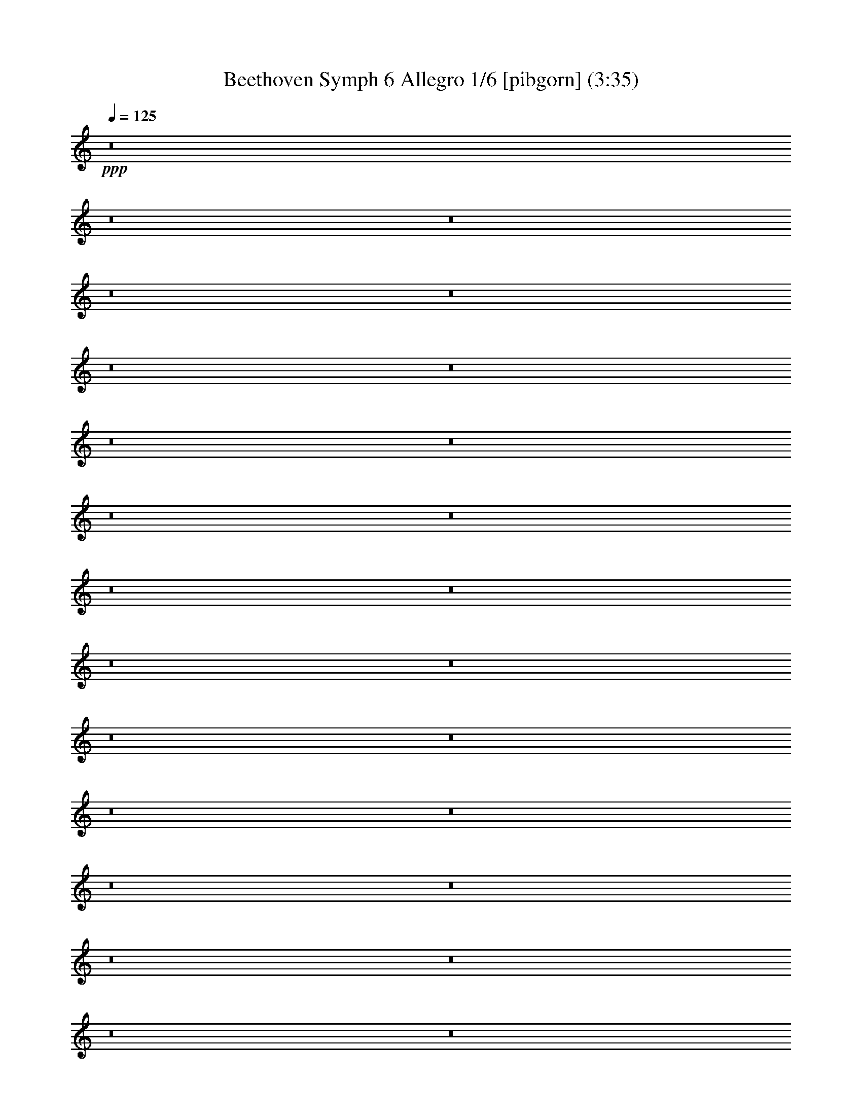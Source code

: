 % Produced with Bruzo's Transcoding Environment
% Transcribed by  Nelphindal

X:1
T: Beethoven Symph 6 Allegro 1/6 [pibgorn] (3:35)
Z: Transcribed with BruTE 64
L: 1/4
Q: 125
K: C
+ppp+
z8
z8
z8
z8
z8
z8
z8
z8
z8
z8
z8
z8
z8
z8
z8
z8
z8
z8
z8
z8
z8
z8
z8
z8
z8
z8
z8
z8
z8
z82057/33856
+f+
[^G121079/33856]
z170911/33856
[^A121097/33856]
z85447/16928
[^A48665/33856]
[=c48665/33856]
[^c3785/1058]
z18385/8464
[^A30283/8464]
z36235/16928
[^f7969/1472]
[=g11373/33856]
[=g12439/16928]
z18113/8464
[=G54889/8464]
z133547/16928
[=G109793/16928]
z8
z22441/16928
[=G,12431/33856-]
[=G,6215/16928=B6215/16928]
[=c8-]
+ppp+
[=c264585/33856]
z8
z93493/33856
+f+
[=F194661/33856]
[=G48665/16928]
[=F6255/8464]
z8
z8
z8
z8
z8
z8
z8
z8
z8
z8
z8
z8
z8
z8
z11/8

X:2
T: Beethoven Symph 6 Allegro 2/6 [flute] Feb 24
Z: Transcribed with BruTE 64
L: 1/4
Q: 125
K: C
+ppp+
z8
z8
z8
z29085/8464
+f+
[=F,3043/1058]
z8
z8
z8
z63381/33856
+mf+
[^A,48665/16928]
[=F,48665/8464=F48665/8464]
[=F,48665/8464=F48665/8464]
[=D48665/8464^D48665/8464]
[=D48665/8464^D48665/8464]
[=C5951/8464=G5951/8464-]
[^D170857/33856=G170857/33856]
[^D48665/8464^F48665/8464]
[^C1609/4232]
z10931/33856
[^A,12345/33856^C12345/33856]
z30591/16928
[^G,6439/16928=D6439/16928]
z475/1472
[=D537/1472=F537/1472]
z7647/4232
[=C2933/4232=E2933/4232]
z25201/33856
[=C,72135/33856=C72135/33856]
z18465/8464
[^G,5869/8464]
z25189/33856
[^G,72147/33856^G72147/33856]
z9231/4232
[=F,367/529]
z25177/33856
[=F,18117/16928=F18117/16928]
[=C,12431/33856=C12431/33856]
[^C,12431/33856^C12431/33856]
[^G,11373/33856]
[^A,6215/16928]
[=F,12431/33856]
[^F,12431/33856]
[=F,11373/33856]
[=F,12431/33856]
[^D,6215/16928]
[^C,5875/8464]
z48741/8464
[^C3101/8464=F3101/8464]
z8
z26517/8464
[=D3107/8464=F3107/8464]
z8
z26511/8464
[=C3113/8464^D3113/8464]
z84879/33856
[=C12457/33856^D12457/33856]
z84873/33856
[^A,12463/33856^C12463/33856]
z84867/33856
[=B,12469/33856=D12469/33856]
z84861/33856
[=C12475/33856^D12475/33856]
z18095/16928
[=C6239/16928=E6239/16928]
z12383/33856
[^C10893/33856=E10893/33856]
z8
z26895/8464
[^C3047/529=E3047/529]
z8
z8
z2621/2116
[=C,54583/8464=C54583/8464]
z3697/1472
[^D12431/33856]
[=F12431/33856]
[^D6215/16928]
[^C11373/33856]
[=C12431/33856]
[^A,12431/33856]
[=A,6419/16928]
z108295/33856
[^D12431/33856]
[=F12431/33856]
[^D12431/33856]
[^C2843/8464]
[=C12431/33856]
[^A,12431/33856]
[=A,6425/16928]
z108283/33856
[=F12431/33856]
[^F12431/33856]
[=F12431/33856]
[^D2843/8464]
[^C12431/33856]
[=C12431/33856]
[^A,6431/16928]
z6767/2116
[=F6215/16928]
[=G12431/33856]
[=F12431/33856]
[^D11373/33856]
[=D6215/16928]
[=C12431/33856]
[=B,12431/33856]
[=G,23803/33856=G23803/33856]
[=G,48665/16928=G48665/16928]
[=G,48665/16928=G48665/16928]
[=G,73527/33856=G73527/33856]
[^G,5951/8464^G5951/8464]
[^G,48665/16928^G48665/16928]
[^G,48665/16928^G48665/16928]
[^G,48665/16928^G48665/16928]
[^G,48665/33856^G48665/33856]
[=A,551/736=A551/736]
z23319/33856
[=D48665/16928=F48665/16928]
[=D74023/33856=F74023/33856]
z23307/33856
[^D48665/33856^F48665/33856]
[=D6341/8464^G6341/8464]
z23301/33856
[^D48665/33856^F48665/33856]
[^F12431/16928^G12431/16928]
[=F18117/16928^G18117/16928]
[^C12431/33856=F12431/33856]
[^C72455/33856=F72455/33856]
z18385/8464
[^C18117/16928=F18117/16928]
[^A,12431/33856^C12431/33856]
[^A,72467/33856^C72467/33856]
z36235/16928
[^A,9323/8464^C9323/8464]
[^F,11373/33856^F11373/33856]
[^F,67311/16928^F67311/16928]
[=G,11373/33856=G11373/33856]
[=G,12431/33856=G12431/33856]
[^F,12431/33856^F12431/33856]
[=G,8-=G8-]
+ppp+
[=G,106041/33856=G106041/33856]
+mf+
[^F,12431/33856^F12431/33856]
[=G,8-=G8-]
+ppp+
[=G,106041/33856=G106041/33856]
+mf+
[^F,12431/33856^F12431/33856]
[=G,84899/33856=G84899/33856]
[^F,12431/33856^F12431/33856]
[=G,84899/33856=G84899/33856]
[=G,12431/33856=G12431/33856]
[^G,21225/8464^G21225/8464]
[=G,6215/16928=G6215/16928]
[^G,5951/8464^G5951/8464]
[=A,12431/33856-=A12431/33856]
[=A,6215/16928^G6215/16928]
[^D8-=A8-]
+ppp+
[^D35569/8464=A35569/8464]
+mf+
[^D48665/16928=G48665/16928]
[^D48665/16928^F48665/16928]
[^C48665/16928=F48665/16928]
[=D48665/16928^D48665/16928]
[=C48665/16928^D48665/16928]
[=C97331/33856^D97331/33856]
[^A,48665/8464^C48665/8464]
[=A,6255/8464=C6255/8464]
z8
z8
z8
z8
z8
z8
z8
z8
z8
z8
z8
z8
z143787/33856
[=B,12431/33856]
[=C,2843/8464]
[=D,12431/33856]
[=E,12431/33856]
[=F,12431/33856]
[=G,2843/8464]
[=A,12431/33856]
[=B,12431/33856]
[=C12431/33856]
[=D2843/8464]
[=E12431/33856]
[=F12431/33856]
[=G12431/33856]
[=A2843/8464]
[=B,12279/33856]
z31/4

X:3
T: Beethoven Symph 6 Allegro 3/6 [clarinet]
Z: Transcribed with BruTE 64
L: 1/4
Q: 125
K: C
+ppp+
z8
z8
z8
z9505/16928
[=B97353/16928]
z8
z8
z236899/33856
[^c48665/8464]
+p+
[^G,48665/8464^G48665/8464^A48665/8464=c48665/8464^g48665/8464]
[^G,48665/8464^G48665/8464^A48665/8464=c48665/8464^g48665/8464]
[=G,48665/8464^C48665/8464^D48665/8464=G48665/8464^A48665/8464^c48665/8464]
[=G,48665/8464^C48665/8464^D48665/8464=G48665/8464^A48665/8464^c48665/8464]
[^D194661/33856^F194661/33856^G194661/33856=A194661/33856=c194661/33856^f194661/33856]
[=A,48665/8464^D48665/8464^F48665/8464^G48665/8464=A48665/8464^f48665/8464]
[^D1609/4232=F1609/4232^G1609/4232^A1609/4232^c1609/4232=f1609/4232]
z10931/33856
[^G,12345/33856^D12345/33856=F12345/33856^G12345/33856^A12345/33856^c12345/33856]
z30591/16928
+pp+
[^G,6439/16928^G6439/16928=B6439/16928=d6439/16928=f6439/16928]
z475/1472
[^G,537/1472^G537/1472=B537/1472=d537/1472=f537/1472]
z7647/4232
[^D,2933/4232^D2933/4232=G2933/4232=c2933/4232=e2933/4232]
z25201/33856
[^D,17/16-^D17/16-=c17/16-=c'17/16-]
+ppp+
[^D,3/8-^D3/8-=G3/8=c3/8-=c'3/8-]
[^D,3/8-^D3/8-^G3/8=c3/8-=c'3/8-]
[^D,347/1058^D347/1058=E347/1058=c347/1058=c'347/1058]
[=F12431/33856]
[=C12431/33856]
[^C12431/33856]
[=C2843/8464]
[=C12431/33856]
[^A,12431/33856]
+pp+
[^D,5869/8464^G,5869/8464^D5869/8464^G5869/8464]
z25189/33856
[^D72147/33856^G72147/33856^d72147/33856^g72147/33856]
z9231/4232
[^G,367/529=F367/529=f367/529]
z25177/33856
+p+
[^G,17/16=F17/16-^G17/16-^A17/16-=f17/16-]
+ppp+
[=C3/8=F3/8-^G3/8-^A3/8-=c3/8=f3/8-]
[^C3/8=F3/8-^G3/8^A3/8-^c3/8=f3/8-]
[^G,11105/33856=F11105/33856^G11105/33856^A11105/33856=f11105/33856]
[^A,6215/16928^A6215/16928]
[=F12431/33856]
[^F12431/33856]
[=F11373/33856]
[=F12431/33856]
[^D6215/16928]
[^C5875/8464]
z48741/8464
+pp+
[^G3101/8464^c3101/8464=f3101/8464]
z8
z26517/8464
+p+
[=F3107/8464^G3107/8464^A3107/8464=B3107/8464=c3107/8464=d3107/8464]
z8
z26511/8464
[^G,3113/8464=C3113/8464^G3113/8464=A3113/8464=c3113/8464]
z84879/33856
[^G,12457/33856=C12457/33856^G12457/33856=A12457/33856=c12457/33856]
z61069/33856
+ppp+
[^A,5951/8464]
+p+
[^D,1521/4232^G,1521/4232^C1521/4232^D1521/4232^G1521/4232^A1521/4232]
z30679/16928
+ppp+
[=B,5951/8464]
+p+
[=C1521/4232=D1521/4232^G1521/4232^A1521/4232=B1521/4232=c1521/4232]
z30679/16928
+ppp+
[=C5951/8464]
+p+
[=C3/8-^D3/8^A3/8=c3/8-]
+ppp+
[=C12165/33856=c12165/33856]
[^A,5951/8464-]
+p+
[^A,3/8-=C3/8=E3/8^A3/8-=c3/8]
+ppp+
[^A,12165/33856^A12165/33856]
+pp+
[=A,5/16-=C5/16=E5/16=A5/16-=c5/16^c5/16]
+ppp+
[=A,3/8-=A3/8]
[=A,21423/4232]
[=G,97331/33856-^A97331/33856-]
+pp+
[=G,23/8^A23/8^c23/8-]
+p+
[^D,97501/16928=E,97501/16928^D97501/16928=G97501/16928^c97501/16928]
z8
z29531/8464
+pp+
[=C5951/8464-=c5951/8464-]
+ppp+
[=C6215/16928-^F6215/16928=A6215/16928=c6215/16928-]
[=C12431/33856-^F12431/33856=A12431/33856=c12431/33856-]
[=C5951/8464-^F5951/8464=A5951/8464=c5951/8464-]
+pp+
[=C24861/33856-^F24861/33856=A24861/33856=c24861/33856-=d24861/33856]
[=C5951/8464-=c5951/8464-=g5951/8464]
[=C3/8-^F3/8=A3/8=c3/8-^f3/8-]
+ppp+
[=C12165/33856-^F12165/33856=A12165/33856=c12165/33856-^f12165/33856]
[=C5951/8464-^F5951/8464=A5951/8464=c5951/8464-]
+pp+
[=C24861/33856^F24861/33856=A24861/33856=c24861/33856=d24861/33856]
[=C5951/8464-^a5951/8464]
[=C777/1058-=a777/1058]
+ppp+
[=C36597/8464]
z1463/2116
[=c12431/33856^d12431/33856]
[=c6215/16928^d6215/16928]
[=c11373/33856^d11373/33856]
[=c12431/33856^d12431/33856]
[=c25263/33856^d25263/33856]
z11701/16928
[=c12431/33856^d12431/33856]
[=c6215/16928^d6215/16928]
[=c11373/33856^d11373/33856]
[=c12431/33856^d12431/33856]
[=c25269/33856^d25269/33856]
z5849/8464
[^F24861/33856]
[=A5951/8464-]
+pp+
[^F24861/33856=A24861/33856]
[=A1067/736]
z18013/8464
+ppp+
[^F12431/16928]
[^A23803/33856-]
+pp+
[^F12431/16928^A12431/16928]
[^A49093/33856]
z9005/4232
+ppp+
[^G12431/16928]
[=B23803/33856-]
+pp+
[^G12431/16928=B12431/16928]
[=B2135/1472]
z48225/33856
+p+
[=C23803/33856-=G23803/33856^A23803/33856-=c23803/33856-=g23803/33856]
+pp+
[=C48665/16928=G48665/16928^A48665/16928=c48665/16928=g48665/16928]
[=G48665/16928=g48665/16928]
[=G73527/33856=g73527/33856]
[^D,5951/8464^D5951/8464^G5951/8464^g5951/8464]
[^G35/16-^g35/16-]
[^D,11635/16928^D11635/16928^G11635/16928^g11635/16928]
[^G35/16^g35/16-]
[^G,11635/16928^G11635/16928^g11635/16928]
[^G35/16^g35/16-]
[^G,11635/16928-^G11635/16928^g11635/16928]
[^G,48665/33856^G48665/33856^g48665/33856]
+p+
[^G,24861/33856^G24861/33856-=A24861/33856=a24861/33856]
[^A,5951/8464^D5951/8464-^G5951/8464^A5951/8464^d5951/8464-^a5951/8464]
+pp+
[^A,48665/16928^D48665/16928^A48665/16928^d48665/16928^a48665/16928]
[^A,48665/16928^A48665/16928^a48665/16928]
+p+
[^D,48665/16928^A,48665/16928^D48665/16928^A48665/16928^a48665/16928]
[^D,48665/33856^D48665/33856^A48665/33856^a48665/33856]
+pp+
[=c12431/16928=c'12431/16928]
+p+
[^F18117/16928-^G18117/16928^c18117/16928=f18117/16928^g18117/16928]
+pp+
[^F12431/33856-^G12431/33856^c12431/33856=f12431/33856]
[^F72455/33856^G72455/33856^c72455/33856=f72455/33856]
z18385/8464
+p+
[^D,18117/16928^D18117/16928^A18117/16928^c18117/16928=f18117/16928]
[^D,12431/33856^D12431/33856^A12431/33856^c12431/33856]
[^D,72467/33856^D72467/33856^A72467/33856^c72467/33856]
z36235/16928
+pp+
[^A9323/8464^c9323/8464]
[^F11373/33856^f11373/33856]
[^F67311/16928^f67311/16928]
+ppp+
[=G11373/33856=g11373/33856]
[=G12431/33856-=g12431/33856]
[=G12431/33856^f12431/33856]
[=g84899/16928-]
+pp+
[=E,48665/8464^A48665/8464^c48665/8464=g48665/8464-]
[=E,3/8-^A3/8-^c3/8-=g3/8]
+ppp+
[=E,6083/16928^A6083/16928^c6083/16928^f6083/16928]
[=g84899/16928-]
+pp+
[=E,23/4^A23/4^c23/4-=g23/4-]
[=E,3/8-^A3/8-^c3/8-=g3/8]
+ppp+
[=E,6077/16928^A6077/16928^c6077/16928^f6077/16928]
[=g72469/33856-]
+pp+
[^D3/8-^A3/8-^c3/8-=g3/8]
+ppp+
[^D12165/33856^A12165/33856^c12165/33856^f12165/33856]
[=g17/8-]
[=D12955/33856-=g12955/33856]
[=D12431/33856=g12431/33856]
+pp+
[^G,11/16^G11/16^g11/16-]
+ppp+
[^g25389/33856-]
+pp+
[^G23279/33856=f23279/33856^g23279/33856-]
+ppp+
[^C3239/8464-^g3239/8464]
[^C6215/16928=g6215/16928]
+pp+
[^G,5951/8464^G5951/8464=f5951/8464^g5951/8464]
+ppp+
[=C24861/33856]
+p+
[=C8-^F8-^G8-=c8-^f8-=a8-]
+ppp+
[=C35569/8464^F35569/8464^G35569/8464=c35569/8464^f35569/8464=a35569/8464]
+p+
[^G,48665/16928=C48665/16928^G48665/16928=A48665/16928=c48665/16928=a48665/16928]
[^G,48665/16928=C48665/16928=F48665/16928^G48665/16928=A48665/16928=c48665/16928]
+pp+
[=F,48665/16928^G,48665/16928=F48665/16928^G48665/16928^A48665/16928^c48665/16928]
+p+
[=G,48665/16928^G,48665/16928^D48665/16928=G48665/16928^G48665/16928^A48665/16928]
+pp+
[^G,23/16-=C23/16-=A23/16=c23/16-]
+ppp+
[^G,24331/16928=A,24331/16928=C24331/16928=A24331/16928=c24331/16928]
+p+
[^G,97331/33856=C97331/33856^D97331/33856=F97331/33856^G97331/33856=c97331/33856]
+pp+
[=F,48665/16928^G,48665/16928^A,48665/16928^C48665/16928=F48665/16928^A48665/16928-]
+p+
[=G,48665/16928^G,48665/16928=E48665/16928=G48665/16928^G48665/16928^A48665/16928]
+pp+
[=F,24861/33856^G,24861/33856=A,24861/33856=F24861/33856=A24861/33856]
+ppp+
[=F48665/16928=f48665/16928]
[=F48665/16928=f48665/16928]
[=F48665/33856=f48665/33856]
[^F5951/8464^f5951/8464]
[=G24861/33856=g24861/33856]
+pp+
[=G48665/16928=g48665/16928]
[=G97331/33856=g97331/33856]
[=G48665/16928=g48665/16928]
[=G18117/8464=g18117/8464]
[^G12431/16928^g12431/16928]
[^G48665/16928]
[^G48665/16928]
[=F48665/16928^G48665/16928]
[=F267129/33856^G267129/33856]
[=F8-=G8-]
+ppp+
[=F14809/4232=G14809/4232]
+pp+
[=E25121/33856=G25121/33856]
z72209/33856
+p+
[=F6215/33856]
[=F777/4232]
[=F6215/33856]
[=F6215/33856]
[=F777/4232]
[=F5157/33856]
[=F777/4232]
[=F6215/33856]
[=F6215/33856]
[=F777/4232]
[=F6215/33856]
[=F6215/33856]
[=F777/4232]
[=F5157/33856]
[=F777/4232]
[=F1489/8464]
z4243/1472
[^A,6215/33856]
[^A,777/4232]
[^A,6215/33856]
[^A,777/4232]
[^A,6215/33856]
[^A,5157/33856]
[^A,777/4232]
[^A,6215/33856]
[^A,6215/33856]
[^A,777/4232]
[^A,6215/33856]
[^A,777/4232]
[^A,6215/33856]
[^A,5157/33856]
[^A,777/4232]
[^A,373/2116]
z97577/33856
[=F777/4232]
[=F6215/33856]
[=F6215/33856]
[=F777/4232]
[=F6215/33856]
[=F5157/33856]
[=F777/4232]
[=F6215/33856]
[=F777/4232]
[=F6215/33856]
[=F6215/33856]
[=F777/4232]
[=F6215/33856]
[=F5157/33856]
[=F777/4232]
[=F65/368]
z97565/33856
[^A,777/4232]
[^A,6215/33856]
[^A,6215/33856]
[^A,777/4232]
[^A,6215/33856]
[^A,2579/16928]
[^A,6215/33856]
[^A,6215/33856]
[^A,777/4232]
[^A,6215/33856]
[^A,6215/33856]
[^A,777/4232]
[^A,6215/33856]
[^A,2579/16928]
[^A,6215/33856]
[^A,6215/33856]
+ppp+
[=C8-=c8-]
[=C83569/16928=c83569/16928]
[=C48665/33856=c48665/33856]
[=B,48665/16928=B48665/16928]
+pp+
[=C23/4=c23/4]
+ppp+
[=C48653/33856=c48653/33856]
[=C48665/33856=c48665/33856]
[=C48665/33856=c48665/33856]
[=C48665/33856=c48665/33856]
[=G,48627/8464=G48627/8464]
z31/4

X:4
T: Beethoven Symph 6 Allegro 4/6 [harp]
Z: Transcribed with BruTE 64
L: 1/4
Q: 125
K: C
+ppp+
z26457/16928
+pp+
[^c6215/33856]
[^c6215/33856]
[^c777/4232]
[^c6215/33856]
[^c5157/33856]
[^c777/4232]
[^c6215/33856]
[^c777/4232]
[^c6215/33856]
[^c6215/33856]
[^c777/4232]
[^c6215/33856]
[^c5157/33856]
[^c777/4232]
[^c6215/33856]
[^c777/4232]
[^c6215/33856]
[^c6215/33856]
[^c777/4232]
[^c6215/33856]
[^c5157/33856]
[^c777/4232]
[^c6215/33856]
[^c777/4232]
[^c6215/33856]
[^c6215/33856]
[^c777/4232]
[^c6215/33856]
[^c2579/16928]
[^c6215/33856]
[^c6215/33856]
[^c777/4232]
[^c6215/16928-]
+p+
[^G12431/33856^c12431/33856]
[^A11373/33856]
[^G12431/33856]
[^F6215/16928]
[=F11373/33856]
[^D12431/33856]
[^C12431/33856]
[=C6215/16928]
[^C11373/33856]
[^D12431/33856]
[=F12431/33856]
[^F12431/33856]
[^G2843/8464]
[^F12431/33856]
[=F12431/33856]
[^D12431/33856]
[=F2843/8464]
[=C3/8-^D3/8]
[=C6083/16928^C6083/16928]
[=C3/8^F3/8-]
[^D11107/33856^F11107/33856]
[^C3/8=F3/8-]
[=F6083/16928^G6083/16928]
[^D12431/33856]
[=F2843/8464]
[=C3/8-^D3/8]
[=C6083/16928^C6083/16928]
[=C3/8^F3/8-]
[^D11107/33856^F11107/33856]
[^C3/8=F3/8-]
[=F6083/16928^G6083/16928]
[=D12431/33856]
[^G2843/8464]
[=D12431/33856=B12431/33856]
[^D12431/33856^A12431/33856]
[=F12431/33856^G12431/33856]
[^F2843/8464]
[=F12431/33856^G12431/33856]
[^D12431/33856^A12431/33856]
[=D3/16-=B3/16-=d3/16]
+pp+
[=D3/16-=B3/16-=d3/16]
+p+
[=D3/16-^G3/16-=B3/16-=d3/16]
+pp+
[=D595/4232^G595/4232=B595/4232=d595/4232]
+p+
[=D3/16-=B3/16-=d3/16]
+pp+
[=D3041/16928=B3041/16928=d3041/16928]
+p+
[^D3/16-^A3/16-=d3/16]
+pp+
[^D6083/33856^A6083/33856=d6083/33856]
+p+
[=F3/16-^G3/16-=d3/16]
+pp+
[=F6083/33856^G6083/33856=d6083/33856]
+p+
[^F3/16-=d3/16]
+pp+
[^F5025/33856=d5025/33856]
+p+
[=F3/16-^G3/16-=d3/16]
+pp+
[=F3041/16928^G3041/16928=d3041/16928]
+p+
[^D3/16-^A3/16-=d3/16]
+pp+
[^D6083/33856^A6083/33856=d6083/33856]
+p+
[=D3/16-=B3/16-=d3/16]
+pp+
[=D3/16-=B3/16-=d3/16]
[=D3/16-=B3/16-=d3/16]
[=D595/4232=B595/4232=d595/4232]
[=d6215/33856]
[=d6215/33856]
[=d777/4232]
[=d6215/33856]
[=d6215/33856]
[=d777/4232]
[=d6215/33856]
[=d2579/16928]
[=d6215/33856]
[=d6215/33856]
[=d777/4232]
[=d6215/33856]
[=d777/4232]
[=d6215/33856]
[=d6215/33856]
[=d2579/16928]
[=d6215/33856]
[=d6215/33856]
[=d777/4232]
[=d6215/33856]
[=d777/4232]
[=d6215/33856]
[=d6215/33856]
[=d2579/16928]
[=d6215/33856]
[=d6215/33856]
[=d777/4232]
[=d6215/33856]
[^d777/4232]
[^d6215/33856]
[^d6215/33856]
[^d2579/16928]
[^d6215/33856]
[^d6215/33856]
[^d777/4232]
[^d6215/33856]
[^d777/4232]
[^d6215/33856]
[^d6215/33856]
[^d2579/16928]
[^d6215/33856]
[^d777/4232]
[^d6215/33856]
[^d6215/33856]
[^d777/4232]
[^d6215/33856]
[^d6215/33856]
[^d2579/16928]
[^d6215/33856]
[^d777/4232]
[^d6215/33856]
[^d6215/33856]
[^d777/4232]
[^d6215/33856]
[^d6215/33856]
[^d2579/16928]
[^d6215/33856]
[^d777/4232]
[^d6215/33856]
[^d6215/33856]
[^d12431/33856-]
+p+
[^A11373/33856^d11373/33856]
[=B12431/33856]
[^A6215/16928]
[^G12431/33856]
[^F11373/33856]
[=F12431/33856]
[^D6215/16928]
[=D12431/33856]
[^D11373/33856]
[=F12431/33856]
[^F6215/16928]
[^G12431/33856]
[^A11373/33856]
[^G12431/33856]
[^F6215/16928]
[=F12431/33856]
[^F11373/33856]
[=D3/8-=F3/8]
[=D6083/16928^D6083/16928]
[=D3/8^G3/8-]
[=F11107/33856^G11107/33856]
[^D3/8^F3/8-]
[^F6083/16928^A6083/16928]
[=F6215/16928]
[^F11373/33856]
[=D3/8-=F3/8]
[=D6083/16928^D6083/16928]
[=D3/8^G3/8-]
[=F11107/33856^G11107/33856]
[^D3/8^F3/8-]
[^F6083/16928^A6083/16928]
[=E3/16-=e3/16]
+pp+
[=E3041/16928=e3041/16928]
+p+
[^A3/16-=e3/16]
+pp+
[^A5025/33856=e5025/33856]
+p+
[=E3/16-^c3/16-=e3/16]
+pp+
[=E6083/33856^c6083/33856=e6083/33856]
+p+
[=F3/16-=c3/16-=e3/16]
+pp+
[=F6083/33856=c6083/33856=e6083/33856]
+p+
[=G3/16-^A3/16-=e3/16]
+pp+
[=G3041/16928^A3041/16928=e3041/16928]
+p+
[^G3/16-=e3/16]
+pp+
[^G5025/33856=e5025/33856]
+p+
[=G3/16-^A3/16-=e3/16]
+pp+
[=G6083/33856^A6083/33856=e6083/33856]
+p+
[=F3/16-=c3/16-=e3/16]
+pp+
[=F6083/33856=c6083/33856=e6083/33856]
+p+
[=E3/16-^c3/16-=e3/16]
+pp+
[=E3/16-^c3/16-=e3/16]
[=E3/16-^c3/16-=e3/16]
[=E4759/33856^c4759/33856=e4759/33856]
+p+
[=E3/16-^A3/16-=e3/16]
+pp+
[=E6083/33856^A6083/33856=e6083/33856]
+p+
[=F3/16-^c3/16-=e3/16]
+pp+
[=F6083/33856^c6083/33856=e6083/33856]
+p+
[=G3/16-=c3/16-=e3/16]
+pp+
[=G3041/16928=c3041/16928=e3041/16928]
+p+
[^G3/16-^A3/16-=e3/16]
+pp+
[^G5025/33856^A5025/33856=e5025/33856]
+p+
[^G3/16-^A3/16-=e3/16]
+pp+
[^G6083/33856^A6083/33856=e6083/33856]
+p+
[=G3/16-=c3/16-=e3/16]
+pp+
[=G6083/33856=c6083/33856=e6083/33856]
+p+
[=E/8=G/8-^c/8-]
+pp+
[=E/8-=G/8^c/8-]
[=E/8^G/8-^c/8-]
[=E3/16^G3/16^c3/16-^A3/16-]
[=E4759/33856^A4759/33856^c4759/33856]
[=E8199/33856-=G8199/33856]
[=E/8^G/8-]
[=E6215/33856^G6215/33856^A6215/33856-]
[=E777/4232^A777/4232]
[=E12431/33856=G12431/33856^G12431/33856-]
[=E6215/33856^G6215/33856^A6215/33856-]
[=E5157/33856^A5157/33856]
[=E8199/33856-=G8199/33856]
[=E/8^G/8-]
[=E6215/33856^G6215/33856^A6215/33856-]
[=E777/4232^A777/4232]
[=E12431/33856=G12431/33856^G12431/33856-]
[=E6215/33856^G6215/33856^A6215/33856-]
[=E5157/33856^A5157/33856]
[=E8199/33856-=G8199/33856]
[=E/8^G/8-]
[=E6215/33856^G6215/33856^A6215/33856-]
[=E777/4232^A777/4232]
[=E12431/33856=G12431/33856^G12431/33856-]
[=E6215/33856^G6215/33856^A6215/33856-]
[=E5157/33856^A5157/33856]
[=E8199/33856-=G8199/33856]
[=E/8^G/8-]
[=E777/4232^G777/4232^A777/4232-]
[=E6215/33856^A6215/33856]
+p+
[=F12431/33856=f12431/33856=G12431/33856^G12431/33856=c12431/33856^g12431/33856]
[=F6215/33856^G6215/33856=c6215/33856=f6215/33856^g6215/33856^A6215/33856]
[=F5157/33856^G5157/33856^A5157/33856=c5157/33856=f5157/33856^g5157/33856]
[=F8199/33856-^G8199/33856-=c8199/33856-=f8199/33856-^g8199/33856-=G8199/33856]
+pp+
[=F/8=G/8^G/8=c/8=f/8^g/8]
+p+
[=F8199/33856-^G8199/33856-=c8199/33856=f8199/33856-^g8199/33856-^A8199/33856-]
+pp+
[=F/8^G/8^A/8=c/8=f/8^g/8]
+p+
[=F12431/33856^G12431/33856=c12431/33856=f12431/33856^g12431/33856=G12431/33856]
[=F6215/33856^G6215/33856=c6215/33856=f6215/33856^g6215/33856^A6215/33856]
[=F5157/33856^G5157/33856^A5157/33856=c5157/33856=f5157/33856^g5157/33856]
[=F8199/33856-^G8199/33856-=c8199/33856-=f8199/33856-^g8199/33856-=G8199/33856]
+pp+
[=F/8=G/8^G/8=c/8=f/8^g/8]
+p+
[=F8199/33856-^G8199/33856-=c8199/33856=f8199/33856-^g8199/33856-^A8199/33856-]
+pp+
[=F/8^G/8^A/8=c/8=f/8^g/8]
+p+
[=F12431/33856=c12431/33856=f12431/33856^g12431/33856=G12431/33856^G12431/33856]
[=F6215/33856^G6215/33856=c6215/33856=f6215/33856^g6215/33856^A6215/33856]
[=F5157/33856^G5157/33856^A5157/33856=c5157/33856=f5157/33856^g5157/33856]
[=F8199/33856-^G8199/33856-=c8199/33856-=f8199/33856-^g8199/33856-=G8199/33856]
+pp+
[=F/8=G/8^G/8=c/8=f/8^g/8]
+p+
[=F8199/33856-^G8199/33856-=c8199/33856=f8199/33856-^g8199/33856-^A8199/33856-]
+pp+
[=F/8^G/8^A/8=c/8=f/8^g/8]
+p+
[=F12431/33856^G12431/33856=c12431/33856=f12431/33856^g12431/33856=G12431/33856]
[=F6215/33856^G6215/33856=c6215/33856=f6215/33856^g6215/33856^A6215/33856]
[=F2579/16928^G2579/16928^A2579/16928=c2579/16928=f2579/16928^g2579/16928]
[=F4099/16928-^G4099/16928-=c4099/16928-=f4099/16928-^g4099/16928-=G4099/16928]
+pp+
[=F/8=G/8^G/8=c/8=f/8^g/8]
+p+
[=F8199/33856-^G8199/33856-=c8199/33856=f8199/33856-^g8199/33856-^A8199/33856-]
+pp+
[=F/8^G/8^A/8=c/8=f/8^g/8]
+p+
[=F/8-^G/8-=c/8=f/8-^g/8]
[=F/8-=G/8^G/8-=c/8-=f/8-^g/8-]
+pp+
[=F/8-=G/8^G/8=c/8=f/8-^g/8]
+p+
[=F3/16-^G3/16-=c3/16=f3/16-^g3/16^A3/16]
[=F/8^G/8-^A/8=c/8=f/8-^g/8]
[=F/8-^G/8-=c/8=f/8-^g/8]
[=F/8-=G/8^G/8-=c/8-=f/8-^g/8-]
+pp+
[=F/8-=G/8^G/8=c/8=f/8-^g/8]
+p+
[=F/8-^G/8-=c/8=f/8-^g/8^A/8-]
[=F/8-^G/8-^A/8-=c/8=f/8-^g/8-]
+pp+
[=F/8^G/8-^A/8=c/8=f/8-^g/8]
+p+
[=F/8-^G/8-=c/8=f/8-^g/8]
[=F/8-=G/8^G/8-=c/8-=f/8-^g/8-]
+pp+
[=F/8-=G/8^G/8=c/8=f/8-^g/8]
+p+
[=F3/16-^G3/16-=c3/16=f3/16-^g3/16^A3/16]
[=F4757/33856^G4757/33856^A4757/33856=c4757/33856=f4757/33856^g4757/33856]
[=F/8-=c/8^g/8=c'/8-]
[=F/8=G/8=c/8-^g/8-=c'/8-]
+pp+
[=G/8=c/8^g/8=c'/8-]
+p+
[^G12165/33856=c12165/33856^g12165/33856=c'12165/33856^A12165/33856]
[=F/8-=c/8=f/8-^g/8]
[=F/8-=G/8^G/8-=f/8-]
+pp+
[=F/8-=G/8^G/8=f/8-]
+p+
[=F3/16-^G3/16=f3/16-^A3/16]
[=F595/4232^G595/4232^A595/4232=c595/4232=f595/4232]
[=C/8-=F/8-^G/8=c/8-]
[=C/8-=F/8=G/8^G/8-=c/8-]
+pp+
[=C/8-=G/8^G/8=c/8-]
+p+
[=C12165/33856^G12165/33856=c12165/33856^A12165/33856^G,12165/33856]
[=F,/8-=F/8-^G/8]
[=F,/8-=F/8-=G/8^G/8-]
+pp+
[=F,/8-=F/8-=G/8^G/8]
+p+
[=F,3/16-=F3/16-^G3/16^A3/16]
[=F,595/4232=F595/4232^G595/4232^A595/4232=c595/4232]
[=F,/8-=F/8-^G/8]
[=F,/8-=F/8-=G/8^G/8-]
+pp+
[=F,/8-=F/8-=G/8^G/8]
+p+
[=F,/8-=F/8-^G/8^A/8-]
[=F,7933/33856=F7933/33856^G7933/33856^A7933/33856=c7933/33856]
[=E8199/33856-=G8199/33856^A8199/33856-^c8199/33856-=e8199/33856-^G8199/33856]
+pp+
[=E/8^G/8^A/8^c/8=e/8]
+p+
[=E6215/33856^A6215/33856^c6215/33856=e6215/33856=c6215/33856]
[=E2579/16928^A2579/16928=c2579/16928^c2579/16928=e2579/16928]
[=E4099/16928-=G4099/16928^A4099/16928-^c4099/16928-=e4099/16928-^G4099/16928]
+pp+
[=E/8^G/8^A/8^c/8=e/8]
+p+
[=E8199/33856-^A8199/33856-^c8199/33856=e8199/33856-=c8199/33856-]
+pp+
[=E/8^A/8=c/8^c/8=e/8]
+p+
[=E8199/33856-=G8199/33856^A8199/33856-^c8199/33856-=e8199/33856-^G8199/33856]
+pp+
[=E/8^G/8^A/8^c/8=e/8]
+p+
[=E11373/33856^A11373/33856^c11373/33856=e11373/33856=c11373/33856]
[=E4099/16928-=G4099/16928^A4099/16928-^c4099/16928-=e4099/16928-^G4099/16928]
+pp+
[=E/8^G/8^A/8^c/8=e/8]
+p+
[=E8199/33856-^A8199/33856-^c8199/33856=e8199/33856-=c8199/33856-]
+pp+
[=E/8^A/8=c/8^c/8=e/8]
+p+
[=E8199/33856-=G8199/33856^A8199/33856-^c8199/33856-=e8199/33856-^G8199/33856]
+pp+
[=E/8^G/8^A/8^c/8=e/8]
+p+
[=E11373/33856^A11373/33856^c11373/33856=e11373/33856=c11373/33856]
[=E12431/33856=G12431/33856^A12431/33856^c12431/33856=e12431/33856^G12431/33856]
[=E4099/16928-^A4099/16928-^c4099/16928=e4099/16928-=c4099/16928-]
+pp+
[=E/8^A/8=c/8^c/8=e/8]
+p+
[=E8199/33856-=G8199/33856^A8199/33856-^c8199/33856-=e8199/33856-^G8199/33856]
+pp+
[=E/8^G/8^A/8^c/8=e/8]
+p+
[=E11373/33856^A11373/33856^c11373/33856=e11373/33856=c11373/33856]
[=E12431/33856=G12431/33856^A12431/33856^c12431/33856=e12431/33856^G12431/33856]
[=E4099/16928-^A4099/16928-^c4099/16928=e4099/16928-=c4099/16928-]
+pp+
[=E/8^A/8=c/8^c/8=e/8]
+p+
[=E/8-=G/8-^A/8-^c/8=e/8]
[=E/8-=G/8^G/8^A/8-^c/8-=e/8-]
+pp+
[=E/8-^G/8^A/8^c/8=e/8]
+p+
[=E3/16-^A3/16-^c3/16=e3/16-=c3/16-]
+pp+
[=E/8-^A/8-=c/8^c/8=e/8]
+p+
[=E/8-=G/8-^A/8-^c/8=e/8]
[=E/8-=G/8^G/8^A/8-^c/8-=e/8-]
+pp+
[=E/8-^G/8^A/8^c/8=e/8]
+p+
[=E/8-^A/8-^c/8=e/8=c/8-]
[=E/8-^A/8-=c/8-^c/8=e/8-]
+pp+
[=E/8-^A/8-=c/8^c/8=e/8]
+p+
[=E/8-=G/8-^A/8-^c/8=e/8]
[=E/8-=G/8^G/8^A/8-^c/8-=e/8-]
+pp+
[=E/8-^G/8^A/8^c/8=e/8]
+p+
[=E3/16-^A3/16-^c3/16=e3/16-=c3/16-]
+pp+
[=E4757/33856^A4757/33856=c4757/33856^c4757/33856=e4757/33856]
+p+
[=G/8-^A/8-^c/8=e/8^a/8-]
[=G/8^G/8^A/8-^c/8-=e/8-^a/8-]
+pp+
[^G/8^A/8^c/8=e/8^a/8-]
+p+
[^A12165/33856^c12165/33856=e12165/33856^a12165/33856=c12165/33856=G12165/33856]
[=E/8-=G/8-=e/8]
[=E/8-=G/8^G/8^c/8-=e/8-]
+pp+
[=E/8-^G/8^c/8=e/8]
+p+
[=E3/16-^A3/16^c3/16=e3/16-=c3/16-]
+pp+
[=E595/4232=c595/4232^c595/4232=e595/4232]
+p+
[^C/8-=G/8-^c/8=e/8]
[^C/8-=G/8^G/8^c/8-=e/8-]
+pp+
[^C/8-^G/8^c/8=e/8]
+p+
[^C12165/33856^A12165/33856^c12165/33856=e12165/33856=c12165/33856^A,12165/33856]
[=G,/8-=G/8-^c/8=e/8]
[=G,/8-=G/8-^G/8^c/8-=e/8-]
+pp+
[=G,/8-=G/8-^G/8^c/8=e/8]
+p+
[=G,3/16-=G3/16-^A3/16^c3/16=e3/16-=c3/16-]
+pp+
[=G,595/4232=G595/4232=c595/4232^c595/4232=e595/4232]
+p+
[=E,/8-=E/8-=G/8-^c/8=e/8]
[=E,/8-=E/8-=G/8^G/8^c/8-=e/8-]
+pp+
[=E,/8-=E/8-^G/8^c/8=e/8]
+p+
[=E,/8-=E/8-^A/8^c/8=e/8=c/8-]
[=E,7933/33856=E7933/33856=c7933/33856^c7933/33856=e7933/33856]
[^D,8199/33856=A8199/33856=c8199/33856^d8199/33856-=c'8199/33856-^D8199/33856-]
+pp+
[^D/8^A/8^d/8=a/8=c'/8]
+p+
[^D11373/33856=c11373/33856^d11373/33856=a11373/33856=c'11373/33856^c11373/33856]
[^D12431/33856=A12431/33856^d12431/33856=a12431/33856=c'12431/33856^A12431/33856]
[^D4099/16928-=c4099/16928^d4099/16928-=a4099/16928-=c'4099/16928-^c4099/16928-]
+pp+
[^D/8=c/8^c/8^d/8=a/8=c'/8]
+p+
[^D8199/33856=A8199/33856^d8199/33856-=a8199/33856-=c'8199/33856-^F8199/33856-]
+pp+
[^F/8^A/8^d/8^f/8=a/8=c'/8]
+p+
[^F11373/33856=c11373/33856^d11373/33856^f11373/33856=a11373/33856=c'11373/33856]
[^F12431/33856=A12431/33856^d12431/33856^f12431/33856=a12431/33856=c'12431/33856]
[^F12431/33856=c12431/33856^d12431/33856^f12431/33856=a12431/33856=c'12431/33856]
[^F4099/16928-=A4099/16928^d4099/16928-^f4099/16928-=a4099/16928-=c'4099/16928-]
+pp+
[^F/8^A/8^d/8^f/8=a/8=c'/8]
+p+
[^F11373/33856=c11373/33856^d11373/33856^f11373/33856=a11373/33856=c'11373/33856]
[^F12431/33856=A12431/33856^d12431/33856^f12431/33856=a12431/33856=c'12431/33856]
[^F12431/33856=c12431/33856^d12431/33856^f12431/33856=a12431/33856=c'12431/33856]
[^F4099/16928-=A4099/16928^d4099/16928-^f4099/16928-=a4099/16928-=c'4099/16928-]
+pp+
[^F/8^A/8^d/8^f/8=a/8=c'/8]
+p+
[^F11373/33856=c11373/33856^d11373/33856^f11373/33856=a11373/33856=c'11373/33856]
[^F12431/33856=A12431/33856^d12431/33856^f12431/33856=a12431/33856=c'12431/33856]
[^F12431/33856=c12431/33856^d12431/33856^f12431/33856=a12431/33856=c'12431/33856]
[^F/8=A/8-^d/8^f/8-=a/8-=c'/8-]
[=A/8^A/8^d/8-^f/8-=a/8-=c'/8-]
+pp+
[^A/8^d/8^f/8-=a/8-=c'/8-]
+p+
[=c3/16^d3/16^f3/16-=a3/16-=c'3/16-^c3/16-]
+pp+
[^c/8^d/8^f/8-=a/8-=c'/8-]
+p+
[=A/8-^d/8^f/8-=a/8-=c'/8-]
[=A/8^A/8^d/8-^f/8-=a/8-=c'/8-]
+pp+
[^A/8^d/8^f/8-=a/8-=c'/8-]
+p+
[=c/8-^d/8^f/8-=a/8-=c'/8-]
[=c/8^c/8-^d/8-^f/8-=a/8-=c'/8-]
+pp+
[=c/8^c/8^d/8^f/8-=a/8-=c'/8-]
+p+
[=A/8-^d/8^f/8-=a/8-=c'/8-]
[=A/8^A/8^d/8-^f/8-=a/8-=c'/8-]
+pp+
[^A/8^d/8^f/8-=a/8-=c'/8-]
+p+
[=c3/16^d3/16^f3/16-=a3/16-=c'3/16-^c3/16-]
+pp+
[^c1189/8464^d1189/8464^f1189/8464=a1189/8464=c'1189/8464]
+p+
[=A/8-^d/8]
[=A/8^A/8^d/8-]
+pp+
[^A/8^d/8]
+p+
[=c6083/16928^d6083/16928^c6083/16928=c'6083/16928]
[^F/8-=A/8-^d/8^f/8-]
[^F/8-=A/8^A/8^d/8-^f/8-]
+pp+
[^F/8-^A/8^d/8^f/8-]
+p+
[^F3/16-=c3/16^d3/16^f3/16-^c3/16-]
+pp+
[^F4759/33856^c4759/33856^d4759/33856^f4759/33856]
+p+
[^D/8-=A/8-^d/8]
[^D/8-=A/8^A/8^d/8-]
+pp+
[^D/8-^A/8^d/8]
+p+
[^D6083/16928=c6083/16928^d6083/16928=C6083/16928^c6083/16928]
[^F,/8-^F/8-=A/8-^d/8]
[^F,/8-^F/8-=A/8^A/8^d/8-=c'/8-]
+pp+
[^F,/8-^F/8-^A/8^d/8=c'/8]
+p+
[^F,3/16-^F3/16-=c3/16^d3/16=c'3/16-^c3/16-]
+pp+
[^F,4759/33856^F4759/33856^c4759/33856^d4759/33856=c'4759/33856]
+p+
[^D,/8-^D/8-=A/8-^d/8=c'/8]
[^D,/8-^D/8-=A/8^A/8^d/8-=c'/8-]
+pp+
[^D,/8-^D/8-^A/8^d/8=c'/8]
+p+
[^D,6083/16928^D6083/16928=c6083/16928^d6083/16928=c'6083/16928^c6083/16928]
[^C,3/16-^C3/16^A3/16^c3/16]
[^C,3041/16928=F3041/16928^A3041/16928^c3041/16928]
[=F2579/16928^A2579/16928^c2579/16928]
[=F6215/33856^A6215/33856^c6215/33856]
[=F3/16^A3/16^c3/16]
[=F6083/33856^A6083/33856^c6083/33856]
[=F6215/33856^A6215/33856^c6215/33856]
[=F777/4232^A777/4232^c777/4232]
[=F6215/33856^A6215/33856^c6215/33856]
[=F777/4232^A777/4232^c777/4232]
[=F5157/33856^A5157/33856^c5157/33856]
[=F6215/33856^A6215/33856^c6215/33856]
[=F777/4232^A777/4232^c777/4232]
[=F6215/33856^A6215/33856^c6215/33856]
[=F6215/33856^A6215/33856^c6215/33856]
[=F777/4232^A777/4232^c777/4232]
[=B,3/16=B3/16=d3/16^g3/16]
[=B,6083/33856=B6083/33856=c6083/33856=d6083/33856=f6083/33856]
[=B,5157/33856=F5157/33856=B5157/33856=c5157/33856=d5157/33856=f5157/33856]
[=B,6215/33856^G6215/33856=B6215/33856=c6215/33856=d6215/33856=f6215/33856]
[=B,3/16=B3/16=c3/16=d3/16=f3/16]
[=B,6083/33856=B6083/33856=c6083/33856=d6083/33856=f6083/33856]
[=B,6215/33856=B6215/33856=c6215/33856=d6215/33856=f6215/33856]
[=B,777/4232=B777/4232=c777/4232=d777/4232=f777/4232]
[=B,6215/33856=B6215/33856=c6215/33856=d6215/33856=f6215/33856]
[=B,777/4232=B777/4232=c777/4232=d777/4232=f777/4232]
[=B,5157/33856=B5157/33856=c5157/33856=d5157/33856=f5157/33856]
[=B,6215/33856=B6215/33856=c6215/33856=d6215/33856=f6215/33856]
[=B,777/4232=B777/4232=c777/4232=d777/4232=f777/4232]
[=B,6215/33856=B6215/33856=c6215/33856=d6215/33856=f6215/33856]
[=B,6215/33856=B6215/33856=c6215/33856=d6215/33856=f6215/33856]
[=B,777/4232=B777/4232=c777/4232=d777/4232=f777/4232]
[=C,2933/4232=C2933/4232=G2933/4232=c2933/4232=e2933/4232]
z25201/33856
[=c18117/16928=c'18117/16928]
[=G12431/33856=g12431/33856]
[^G12431/33856^g12431/33856]
[=E2843/8464=e2843/8464]
[=F12431/33856=f12431/33856]
[=C12431/33856=c12431/33856]
[^C12431/33856^c12431/33856]
[=C2843/8464=c2843/8464]
[=C12431/33856=c12431/33856]
[^A,12431/33856^A12431/33856]
[^G,5869/8464^G5869/8464]
z25189/33856
[^G18117/16928^g18117/16928]
[=E12431/33856=d12431/33856=e12431/33856]
[=F12431/33856=f12431/33856]
[=C11373/33856=c11373/33856]
[^C6215/16928^c6215/16928]
[^G,12431/33856^G12431/33856]
[^A,12431/33856^A12431/33856]
[^G,11373/33856^G11373/33856]
[^G,6215/16928^G6215/16928]
[=G,12431/33856=G12431/33856]
[=F,367/529=F367/529]
z25177/33856
[=F18117/16928=f18117/16928]
[=C12431/33856=c12431/33856]
[^C12431/33856^c12431/33856]
[^G,11373/33856^G11373/33856]
[^A,6215/16928^A6215/16928]
[=F,12431/33856=F12431/33856]
[^F,12431/33856^F12431/33856]
[=F,11373/33856=F11373/33856]
[=F,12431/33856=F12431/33856]
[^D,6215/16928^D6215/16928]
[^C,3/16-^C3/16]
[^C,3/16-^G,3/16=C3/16=F3/16]
[^C,/8-^G,/8^C/8=F/8]
[^C,1719/8464^G,1719/8464^D1719/8464=F1719/8464]
[^G,6215/33856=F6215/33856]
[^G,777/4232^D777/4232=F777/4232]
[^G,6215/33856=F6215/33856]
[^G,6215/33856=F6215/33856^F6215/33856]
[^G,777/4232=F777/4232^G777/4232]
[^G,6215/33856=F6215/33856^A6215/33856]
[^G,5157/33856=F5157/33856^G5157/33856]
[^G,777/4232=F777/4232^F777/4232]
[^G,6215/33856=F6215/33856]
[^G,777/4232^D777/4232=F777/4232]
[^G,6215/33856=F6215/33856]
[^G,6215/33856=F6215/33856^F6215/33856]
[^G,777/4232=F777/4232^G777/4232]
[^G,6215/33856=F6215/33856^A6215/33856]
[^G,5157/33856=F5157/33856^G5157/33856]
[^G,777/4232=F777/4232^F777/4232]
[^G,6215/33856=F6215/33856]
[^G,777/4232=F777/4232^F777/4232]
[^G,6215/33856=F6215/33856]
[^G,6215/33856^D6215/33856=F6215/33856]
[^G,777/4232^C777/4232=F777/4232]
[^G,6215/33856=C6215/33856=F6215/33856]
[^G,2579/16928^C2579/16928=F2579/16928]
[^G,6215/33856^D6215/33856=F6215/33856]
[^G,6215/33856=F6215/33856]
[^G,777/4232=F777/4232^F777/4232]
[^G,6215/33856=F6215/33856]
[^G,6215/33856^D6215/33856=F6215/33856]
[^C,3/16-^C3/16=F3/16^G3/16]
[^C,6083/33856^C6083/33856=F6083/33856^G6083/33856]
[^C2579/16928=F2579/16928^G2579/16928]
[^C6215/33856=F6215/33856^G6215/33856]
[^C3/16=F3/16^G3/16]
[^C6083/33856=F6083/33856^G6083/33856]
[^C6215/33856=F6215/33856^G6215/33856]
[^C6215/33856=F6215/33856^G6215/33856]
[^C777/4232=F777/4232^G777/4232]
[^C6215/33856=F6215/33856^G6215/33856]
[^C2579/16928=F2579/16928^G2579/16928]
[^C6215/33856=F6215/33856^G6215/33856]
[^C6215/33856=F6215/33856^G6215/33856]
[^C777/4232=F777/4232^G777/4232]
[^C6215/33856=F6215/33856^G6215/33856]
[^C6215/33856=F6215/33856^G6215/33856]
[^C777/4232=F777/4232^G777/4232]
[^C6215/33856=F6215/33856^G6215/33856]
[^C2579/16928=F2579/16928^G2579/16928]
[^C6215/33856=F6215/33856^G6215/33856]
[^C6215/33856=F6215/33856^G6215/33856]
[^C777/4232=F777/4232^G777/4232]
[^C6215/33856=F6215/33856^G6215/33856]
[^C777/4232=F777/4232^G777/4232]
[^C6215/33856=F6215/33856^G6215/33856]
[^C6215/33856=F6215/33856^G6215/33856]
[^C2579/16928=F2579/16928^G2579/16928]
[^C6215/33856=F6215/33856^G6215/33856]
[^C6215/33856=F6215/33856^G6215/33856]
[^C777/4232=F777/4232^G777/4232]
[^C6215/33856=F6215/33856^G6215/33856]
[^C777/4232=F777/4232^G777/4232]
[^G,6215/33856=F6215/33856=B6215/33856]
[^G,6215/33856=F6215/33856=c6215/33856]
[^G,2579/16928=F2579/16928=d2579/16928]
[^G,6215/33856=F6215/33856=c6215/33856]
[^G,6215/33856=F6215/33856=B6215/33856]
[^G,777/4232=F777/4232=c777/4232]
[^G,6215/33856=F6215/33856=d6215/33856]
[^G,777/4232=F777/4232^d777/4232]
[^G,6215/33856=F6215/33856=f6215/33856]
[^G,6215/33856=F6215/33856=g6215/33856]
[^G,2579/16928=F2579/16928=f2579/16928]
[^G,6215/33856=F6215/33856^d6215/33856]
[^G,6215/33856=F6215/33856=d6215/33856]
[^G,777/4232=F777/4232^d777/4232]
[^G,6215/33856=F6215/33856=d6215/33856]
[^G,777/4232=F777/4232=c777/4232]
[^G,6215/33856=F6215/33856=B6215/33856]
[^G,6215/33856=F6215/33856=c6215/33856]
[^G,2579/16928=F2579/16928=d2579/16928]
[^G,6215/33856=F6215/33856^d6215/33856]
[^G,777/4232=F777/4232=f777/4232]
[^G,6215/33856=F6215/33856^d6215/33856]
[^G,6215/33856=F6215/33856=d6215/33856]
[^G,777/4232=F777/4232=c777/4232]
[^G,6215/33856=F6215/33856=B6215/33856]
[^G,6215/33856=F6215/33856=c6215/33856]
[^G,2579/16928=F2579/16928=d2579/16928]
[^G,6215/33856=F6215/33856=c6215/33856]
[^G,777/4232=F777/4232=B777/4232]
[^G,6215/33856=F6215/33856=c6215/33856]
[^G,6215/33856=F6215/33856=d6215/33856]
[^G,777/4232=F777/4232=c777/4232]
[=F,3/16-=G,3/16-=B,3/16=F3/16=G3/16=B3/16-]
[=F,3041/16928=G,3041/16928=B,3041/16928=F3041/16928=G3041/16928=B3041/16928-]
[=B,2579/16928=D2579/16928=F2579/16928=G2579/16928=B2579/16928-]
[=B,6215/33856=F6215/33856=G6215/33856=B6215/33856]
[=B,3/16=F3/16=G3/16]
[=B,6083/33856=F6083/33856=G6083/33856]
[=B,6215/33856=F6215/33856=G6215/33856]
[=B,777/4232=F777/4232=G777/4232]
[=B,6215/33856=F6215/33856=G6215/33856]
[=B,6215/33856=F6215/33856=G6215/33856]
[=B,2579/16928=F2579/16928=G2579/16928]
[=B,6215/33856=F6215/33856=G6215/33856]
[=B,777/4232=F777/4232=G777/4232]
[=B,6215/33856=F6215/33856=G6215/33856]
[=B,6215/33856=F6215/33856=G6215/33856]
[=B,777/4232=F777/4232=G777/4232]
[=B,6215/33856=F6215/33856=G6215/33856]
[=B,2579/16928=F2579/16928=G2579/16928]
[=B,6215/33856=F6215/33856=G6215/33856]
[=B,6215/33856=F6215/33856=G6215/33856]
[=B,777/4232=F777/4232=G777/4232]
[=B,6215/33856=F6215/33856=G6215/33856]
[=B,6215/33856=F6215/33856=G6215/33856]
[=B,777/4232=F777/4232=G777/4232]
[=B,6215/33856=F6215/33856=G6215/33856]
[=B,2579/16928=F2579/16928=G2579/16928]
[=B,6215/33856=F6215/33856=G6215/33856]
[=B,6215/33856=F6215/33856=G6215/33856]
[=B,777/4232=F777/4232=G777/4232]
[=B,6215/33856=F6215/33856=G6215/33856]
[=B,6215/33856=F6215/33856=G6215/33856]
[=B,777/4232=F777/4232=G777/4232]
[=C6215/33856^D6215/33856=G6215/33856]
[=C2579/16928=D2579/16928^D2579/16928=G2579/16928]
[=C6215/33856^D6215/33856=G6215/33856]
[=C6215/33856=D6215/33856^D6215/33856=G6215/33856]
[=C777/4232^D777/4232=G777/4232]
[=C6215/33856^D6215/33856=F6215/33856=G6215/33856]
[=C6215/33856^D6215/33856=G6215/33856]
[=C777/4232^D777/4232=F777/4232=G777/4232]
[=C6215/33856^D6215/33856=G6215/33856]
[=C2579/16928^D2579/16928=G2579/16928^G2579/16928]
[=C6215/33856^D6215/33856=G6215/33856]
[=C6215/33856^D6215/33856=F6215/33856=G6215/33856]
[=C777/4232^D777/4232=G777/4232]
[=C6215/33856^D6215/33856=F6215/33856=G6215/33856]
[=C777/4232^D777/4232=G777/4232]
[=C6215/33856=D6215/33856^D6215/33856=G6215/33856]
[=C6215/33856^D6215/33856=G6215/33856]
[=C2579/16928=D2579/16928^D2579/16928=G2579/16928]
[=C6215/33856^D6215/33856=G6215/33856]
[=C6215/33856^D6215/33856=F6215/33856=G6215/33856]
[=C777/4232^D777/4232=G777/4232]
[=C6215/33856^D6215/33856=G6215/33856^G6215/33856]
[=C777/4232^D777/4232=G777/4232]
[=C6215/33856^D6215/33856=F6215/33856=G6215/33856]
[=C6215/33856^D6215/33856=G6215/33856]
[=C2579/16928^D2579/16928=F2579/16928=G2579/16928]
[=C6215/33856^D6215/33856=G6215/33856]
[=C6215/33856=D6215/33856^D6215/33856=G6215/33856]
[=C777/4232^D777/4232=G777/4232]
[=C6215/33856^D6215/33856=G6215/33856^A6215/33856]
[=C777/4232^D777/4232=G777/4232^G777/4232]
[=C6215/33856^D6215/33856=G6215/33856]
[=A,3/16-=C3/16^F3/16=A3/16^d3/16]
[=A,5025/33856=C5025/33856^F5025/33856=A5025/33856^d5025/33856]
[=C6215/33856^F6215/33856=A6215/33856^d6215/33856]
[=C6215/33856^D6215/33856^F6215/33856=A6215/33856^d6215/33856]
[=C3/16^F3/16=A3/16^d3/16]
[=C6083/33856^F6083/33856=A6083/33856^d6083/33856]
[=C777/4232^F777/4232=A777/4232^d777/4232]
[=C6215/33856^F6215/33856=A6215/33856^d6215/33856]
[=C6215/33856^F6215/33856=A6215/33856^d6215/33856]
[=C2579/16928^F2579/16928=A2579/16928^d2579/16928]
[=C6215/33856^F6215/33856=A6215/33856^d6215/33856]
[=C777/4232^F777/4232=A777/4232^d777/4232]
[=C6215/33856^F6215/33856=A6215/33856^d6215/33856]
[=C6215/33856^F6215/33856=A6215/33856^d6215/33856]
[=C777/4232^F777/4232=A777/4232^d777/4232]
[=C6215/33856^F6215/33856=A6215/33856^d6215/33856]
[=A,3/16-=C3/16=F3/16=A3/16^d3/16]
[=A,5025/33856=C5025/33856=F5025/33856=A5025/33856^d5025/33856]
[=C6215/33856=F6215/33856=A6215/33856^d6215/33856]
[=C777/4232^D777/4232=F777/4232=A777/4232^d777/4232]
[=C3/16=F3/16=A3/16^d3/16]
[=C3041/16928=F3041/16928=A3041/16928^d3041/16928]
[=C777/4232=F777/4232=A777/4232^d777/4232]
[=C6215/33856=F6215/33856=A6215/33856^d6215/33856]
[=C6215/33856=F6215/33856=A6215/33856^d6215/33856]
[=C2579/16928=F2579/16928=A2579/16928^d2579/16928]
[=C6215/33856=F6215/33856=A6215/33856^d6215/33856]
[=C777/4232=F777/4232=A777/4232^d777/4232]
[=C6215/33856=F6215/33856=A6215/33856^d6215/33856]
[=C6215/33856=F6215/33856=A6215/33856^d6215/33856]
[=C777/4232=F777/4232=A777/4232^d777/4232]
[=C6215/33856=F6215/33856=A6215/33856^d6215/33856]
[^A,3/16-=F3/16^A3/16^c3/16]
[^A,5025/33856=F5025/33856^A5025/33856^c5025/33856]
[^C6215/33856=F6215/33856^A6215/33856^c6215/33856]
[=F777/4232^A777/4232^c777/4232]
[=F3/16^A3/16^c3/16]
[=F3041/16928^A3041/16928^c3041/16928]
[=F777/4232^A777/4232^c777/4232]
[=F6215/33856^A6215/33856^c6215/33856]
[=F777/4232^A777/4232^c777/4232]
[=F5157/33856^A5157/33856^c5157/33856]
[=F6215/33856^A6215/33856^c6215/33856]
[=F777/4232^A777/4232^c777/4232]
[=F6215/33856^A6215/33856^c6215/33856]
[=F6215/33856^A6215/33856^c6215/33856]
[=F777/4232^A777/4232^c777/4232]
[=F6215/33856^A6215/33856^c6215/33856]
[=G,3/16-=D3/16=G3/16=B3/16=f3/16]
[=G,5025/33856=D5025/33856=G5025/33856=B5025/33856=f5025/33856]
[=D6215/33856=G6215/33856=B6215/33856=f6215/33856]
[=D777/4232=F777/4232=G777/4232=B777/4232=f777/4232]
[=D3/16=G3/16=B3/16=f3/16]
[=D3041/16928=G3041/16928=B3041/16928=f3041/16928]
[=D777/4232=G777/4232=B777/4232=f777/4232]
[=D6215/33856=G6215/33856=B6215/33856=f6215/33856]
[=D777/4232=G777/4232=B777/4232=f777/4232]
[=D5157/33856=G5157/33856=B5157/33856=f5157/33856]
[=D6215/33856=G6215/33856=B6215/33856=f6215/33856]
[=D777/4232=G777/4232=B777/4232=f777/4232]
[=D6215/33856=G6215/33856=B6215/33856=f6215/33856]
[=D6215/33856=G6215/33856=B6215/33856=f6215/33856]
[=D777/4232=G777/4232=B777/4232=f777/4232]
[=D6215/33856=G6215/33856=B6215/33856=f6215/33856]
[=C,3/16-^D3/16=c3/16=g3/16]
[=C,5025/33856^D5025/33856=c5025/33856=g5025/33856]
[^D6215/33856=c6215/33856=g6215/33856]
[^D777/4232=G777/4232=c777/4232=g777/4232]
[^D3/16=c3/16=g3/16]
[^D6083/33856=c6083/33856=g6083/33856]
[^D6215/33856=c6215/33856=g6215/33856]
[^D6215/33856=c6215/33856=g6215/33856]
[^A,3/16-=E3/16^A3/16-=c3/16=g3/16]
[^A,5025/33856=E5025/33856^A5025/33856-=c5025/33856=g5025/33856]
[=E6215/33856^A6215/33856-=c6215/33856=g6215/33856]
[=E777/4232=G777/4232^A777/4232=c777/4232=g777/4232]
[=E3/16=c3/16=g3/16]
[=E6083/33856=c6083/33856=g6083/33856]
[=E6215/33856=c6215/33856=g6215/33856]
[=E6215/33856=c6215/33856=g6215/33856]
[=E3/16=A3/16^c3/16-]
[^C5025/33856=E5025/33856=A5025/33856^c5025/33856]
[^C3/16=E3/16=A3/16]
[^C6083/33856=E6083/33856=A6083/33856]
[^C3/16=E3/16=A3/16]
[^C6083/33856=E6083/33856=A6083/33856]
[^C3/16=D3/16-=E3/16=A3/16]
[^C3041/16928=D3041/16928=E3041/16928=A3041/16928]
[^C3/16=E3/16=A3/16]
[^C5025/33856=E5025/33856=A5025/33856]
[=B,3/16-^C3/16=E3/16=A3/16]
[=B,6083/33856^C6083/33856=E6083/33856=A6083/33856]
[=A,3/16-^C3/16=E3/16=A3/16]
[=A,6083/33856^C6083/33856=E6083/33856=A6083/33856]
[^G,3/16-^C3/16=E3/16=A3/16]
[^G,3041/16928^C3041/16928=E3041/16928=A3041/16928]
[=A,3/16-^C3/16=E3/16=A3/16]
[=A,5025/33856^C5025/33856=E5025/33856=A5025/33856]
[^C3/16=E3/16=A3/16]
[^C6083/33856=E6083/33856=A6083/33856]
[^C3/16=E3/16^G3/16-=A3/16]
[^C6083/33856=E6083/33856^G6083/33856=A6083/33856]
[^C3/16=E3/16=F3/16-=A3/16]
[^C3041/16928=E3041/16928=F3041/16928=A3041/16928]
[^C3/16=E3/16=A3/16]
[^C5025/33856=E5025/33856=A5025/33856]
[^C3/16=D3/16-=E3/16=A3/16]
[^C6083/33856=D6083/33856=E6083/33856=A6083/33856]
[^C3/16=E3/16=A3/16]
[^C6083/33856=E6083/33856=A6083/33856]
[=B,3/16-^C3/16=E3/16=A3/16]
[=B,3041/16928^C3041/16928=E3041/16928=A3041/16928]
[^C3/16=E3/16=G3/16^A3/16]
[^C5025/33856=E5025/33856=G5025/33856^A5025/33856]
[^C3/16=E3/16=G3/16^A3/16]
[^C6083/33856=E6083/33856=G6083/33856^A6083/33856]
[^C3/16=E3/16=G3/16^A3/16]
[^C6083/33856=E6083/33856=G6083/33856^A6083/33856]
[^C3/16=E3/16=G3/16=A3/16-^A3/16]
[^C3041/16928=E3041/16928=G3041/16928=A3041/16928^A3041/16928]
[^C3/16=E3/16=G3/16^A3/16]
[^C5025/33856=E5025/33856=G5025/33856^A5025/33856]
[^C3/16=E3/16=F3/16-=G3/16^A3/16]
[^C6083/33856=E6083/33856=F6083/33856=G6083/33856^A6083/33856]
[^C3/16=E3/16=G3/16^A3/16]
[^C6083/33856=E6083/33856=G6083/33856^A6083/33856]
[^C3/16=D3/16-=E3/16=G3/16^A3/16]
[^C6083/33856=D6083/33856=E6083/33856=G6083/33856^A6083/33856]
[^C3/16=E3/16=G3/16^A3/16]
[^C157/1058=E157/1058=G157/1058^A157/1058]
[^C3/16=E3/16=G3/16^A3/16^c3/16-]
[^C6083/33856=E6083/33856=G6083/33856^A6083/33856^c6083/33856]
[^C3/16=E3/16=G3/16^A3/16=e3/16-]
[^C6083/33856=E6083/33856=G6083/33856^A6083/33856=e6083/33856]
[^C3/16=E3/16=G3/16^A3/16=d3/16-]
[^C6083/33856=E6083/33856=G6083/33856^A6083/33856=d6083/33856]
[^C3/16=E3/16=G3/16^A3/16=c3/16-]
[^C157/1058=E157/1058=G157/1058^A157/1058=c157/1058]
[^C3/16=E3/16=G3/16^A3/16]
[^C6083/33856=E6083/33856=G6083/33856^A6083/33856]
[^C3/16=E3/16=G3/16=A3/16-^A3/16]
[^C6083/33856=E6083/33856=G6083/33856=A6083/33856^A6083/33856]
[^C3/16=E3/16=G3/16^A3/16]
[^C6083/33856=E6083/33856=G6083/33856^A6083/33856]
[^C3/16=E3/16=G3/16^A3/16=e3/16-]
[^C157/1058=E157/1058=G157/1058^A157/1058=e157/1058]
[^C3/16=E3/16=G3/16^A3/16]
[^C6083/33856=E6083/33856=G6083/33856^A6083/33856]
[^C3/16=E3/16=G3/16=A3/16-^A3/16]
[^C6083/33856=E6083/33856=G6083/33856=A6083/33856^A6083/33856]
[^C3/16=E3/16=G3/16^A3/16]
[^C6083/33856=E6083/33856=G6083/33856^A6083/33856]
[^C3/16=E3/16=F3/16-=G3/16^A3/16]
[^C157/1058=E157/1058=F157/1058=G157/1058^A157/1058]
[^C3/16=E3/16=G3/16^A3/16]
[^C6083/33856=E6083/33856=G6083/33856^A6083/33856]
[^C3/16=D3/16-=E3/16=G3/16^A3/16]
[^C6083/33856=D6083/33856=E6083/33856=G6083/33856^A6083/33856]
[^C3/16=E3/16=G3/16^A3/16]
[^C6083/33856=E6083/33856=G6083/33856^A6083/33856]
[^A,3/16-^C3/16=E3/16=G3/16^A3/16]
[^A,157/1058^C157/1058=E157/1058=G157/1058^A157/1058]
[=A,3/16-^C3/16=E3/16=G3/16^A3/16]
[=A,6083/33856^C6083/33856=E6083/33856=G6083/33856^A6083/33856]
[=G,3/16-^C3/16=E3/16=G3/16^A3/16]
[=G,6083/33856^C6083/33856=E6083/33856=G6083/33856^A6083/33856]
[=F,3/16-^C3/16=E3/16=G3/16^A3/16]
[=F,6083/33856^C6083/33856=E6083/33856=G6083/33856^A6083/33856]
[=E,3/16-^C3/16=E3/16=G3/16^A3/16]
[=E,157/1058^C157/1058=E157/1058=G157/1058^A157/1058]
[=D,3/16-^C3/16=E3/16=G3/16^A3/16]
[=D,6083/33856^C6083/33856=E6083/33856=G6083/33856^A6083/33856]
[^C,3/16-^C3/16=E3/16=G3/16^A3/16]
[^C,6083/33856^C6083/33856=E6083/33856=G6083/33856^A6083/33856]
[^A,3/16-^C3/16=E3/16=G3/16^A3/16]
[^A,6083/33856^C6083/33856=E6083/33856=G6083/33856^A6083/33856]
[=A,6215/33856=G6215/33856]
[=A,5157/33856=G5157/33856]
[=A,777/4232=G777/4232]
[=A,6215/33856=G6215/33856]
[=A,777/4232=G777/4232]
[=A,6215/33856=G6215/33856]
[=A,6215/33856=G6215/33856]
[=A,777/4232=G777/4232]
[=A,6215/33856=G6215/33856]
[=A,2579/16928=G2579/16928]
[=A,6215/33856=G6215/33856]
[=A,6215/33856=G6215/33856]
[=A,777/4232=G777/4232]
[=A,6215/33856=G6215/33856]
[=A,6215/33856=G6215/33856]
[=A,777/4232=G777/4232]
[=A,6215/33856=G6215/33856]
[=A,2579/16928=G2579/16928]
[=A,6215/33856=G6215/33856]
[=A,6215/33856=G6215/33856]
[=A,777/4232=G777/4232]
[=A,6215/33856=G6215/33856]
[=A,6215/33856=G6215/33856]
[=A,777/4232=G777/4232]
[=A,6215/33856=G6215/33856]
[=A,2579/16928=G2579/16928]
[=A,6215/33856=G6215/33856]
[=A,6215/33856=G6215/33856]
[=A,777/4232=G777/4232]
[=A,6215/33856=G6215/33856]
[=A,6215/33856=G6215/33856]
[=A,777/4232=G777/4232]
[=A,6215/33856=D6215/33856^F6215/33856=d6215/33856]
[=A,2579/16928=D2579/16928^F2579/16928=A2579/16928]
[=A,6215/33856=D6215/33856^F6215/33856=B6215/33856]
[=A,6215/33856=D6215/33856^F6215/33856^c6215/33856]
[=A,777/4232=D777/4232^F777/4232=d777/4232]
[=A,6215/33856=D6215/33856^F6215/33856=A6215/33856]
[=A,777/4232=D777/4232^F777/4232=B777/4232]
[=A,6215/33856=D6215/33856^F6215/33856^c6215/33856]
[=A,6215/33856=D6215/33856^F6215/33856=d6215/33856]
[=A,2579/16928=D2579/16928^F2579/16928=A2579/16928]
[=A,6215/33856=D6215/33856^F6215/33856=B6215/33856]
[=A,6215/33856=D6215/33856^F6215/33856^c6215/33856]
[=A,777/4232=D777/4232^F777/4232=d777/4232]
[=A,6215/33856=D6215/33856^F6215/33856=A6215/33856]
[=A,777/4232=D777/4232^F777/4232=B777/4232]
[=A,6215/33856=D6215/33856^F6215/33856^c6215/33856]
[=A,6215/33856=D6215/33856^F6215/33856=d6215/33856]
[=A,2579/16928=D2579/16928^F2579/16928=A2579/16928]
[=A,6215/33856=D6215/33856^F6215/33856=B6215/33856]
[=A,6215/33856=D6215/33856^F6215/33856^c6215/33856]
[=A,777/4232=D777/4232^F777/4232=d777/4232]
[=A,6215/33856=D6215/33856^F6215/33856=A6215/33856]
[=A,777/4232=D777/4232^F777/4232=B777/4232]
[=A,6215/33856=D6215/33856^F6215/33856^c6215/33856]
[=A,6215/33856=D6215/33856^F6215/33856=d6215/33856]
[=A,2579/16928=D2579/16928^F2579/16928=A2579/16928]
[=A,6215/33856=D6215/33856^F6215/33856=B6215/33856]
[=A,6215/33856=D6215/33856^F6215/33856^c6215/33856]
[=A,777/4232=D777/4232^F777/4232=d777/4232]
[=A,6215/33856=D6215/33856^F6215/33856=A6215/33856]
[=A,777/4232=D777/4232^F777/4232=B777/4232]
[=A,6215/33856=D6215/33856^F6215/33856^c6215/33856]
[=D6215/33856^F6215/33856=A6215/33856=d6215/33856-]
[=D2579/16928^F2579/16928=A2579/16928=d2579/16928-]
[=D3/16^F3/16=A3/16=d3/16-]
[=D6083/33856^F6083/33856=A6083/33856=d6083/33856]
[=D3/16^F3/16=A3/16=B3/16-]
[=D3041/16928^F3041/16928=A3041/16928=B3041/16928]
[=D3/16^F3/16=A3/16]
[=D6083/33856^F6083/33856=A6083/33856]
[=D3/16^F3/16=G3/16-=A3/16]
[=D5025/33856^F5025/33856=G5025/33856=A5025/33856]
[=D3/16^F3/16=A3/16]
[=D6083/33856^F6083/33856=A6083/33856]
[=D3/16=E3/16-^F3/16=A3/16]
[=D3041/16928=E3041/16928^F3041/16928=A3041/16928]
[=D3/16^F3/16=A3/16]
[=D6083/33856^F6083/33856=A6083/33856]
[=D6215/33856^F6215/33856=A6215/33856]
[=D2579/16928^F2579/16928=A2579/16928]
[=D3/16^F3/16=A3/16]
[=D6083/33856^F6083/33856=A6083/33856]
[=D3/16^F3/16=A3/16=B3/16-]
[=D3041/16928^F3041/16928=A3041/16928=B3041/16928]
[=D3/16^F3/16=A3/16]
[=D6083/33856^F6083/33856=A6083/33856]
[=D3/16^F3/16=G3/16-=A3/16]
[=D5025/33856^F5025/33856=G5025/33856=A5025/33856]
[=D3/16^F3/16=A3/16]
[=D6083/33856^F6083/33856=A6083/33856]
[=D3/16=E3/16-^F3/16=A3/16]
[=D3041/16928=E3041/16928^F3041/16928=A3041/16928]
[=D3/16^F3/16=A3/16]
[=D6083/33856^F6083/33856=A6083/33856]
[=C3/16^D3/16^F3/16=A3/16]
[=C/8^D/8^F/8=G/8=A/8]
[=C/8^D/8^F/8=A/8^A/8-]
[=C/8-^D/8-^F/8-=A/8-^A/8-]
+pp+
[=C595/4232^D595/4232^F595/4232=A595/4232^A595/4232=c595/4232]
+p+
[=C4099/16928-^D4099/16928-^F4099/16928-=A4099/16928-=G4099/16928]
+pp+
[=C/8^D/8^F/8=G/8=A/8]
+p+
[=C8199/33856-^D8199/33856-^F8199/33856-=A8199/33856-^A8199/33856-]
+pp+
[=C/8^D/8^F/8=A/8^A/8=c/8]
+p+
[=C777/4232^D777/4232^F777/4232=A777/4232]
[=C5157/33856^D5157/33856^F5157/33856=G5157/33856=A5157/33856]
[=C12431/33856^D12431/33856^F12431/33856=A12431/33856^A12431/33856=c12431/33856]
[=C4099/16928-^D4099/16928-^F4099/16928-=A4099/16928-=G4099/16928]
+pp+
[=C/8^D/8^F/8=G/8=A/8]
+p+
[=C8199/33856-^D8199/33856-^F8199/33856-=A8199/33856-^A8199/33856-]
+pp+
[=C/8^D/8^F/8=A/8^A/8=c/8]
+p+
[=C777/4232^D777/4232^F777/4232=A777/4232]
[=C5157/33856^D5157/33856^F5157/33856=G5157/33856=A5157/33856]
[=C12431/33856^D12431/33856^F12431/33856=A12431/33856^A12431/33856=c12431/33856]
[=C4099/16928-^D4099/16928-^F4099/16928-=A4099/16928-=G4099/16928]
+pp+
[=C/8^D/8^F/8=G/8=A/8]
+p+
[=C8199/33856-^D8199/33856-^F8199/33856-=A8199/33856-^A8199/33856-]
+pp+
[=C/8^D/8^F/8=A/8^A/8=c/8]
+p+
[=C777/4232^D777/4232^F777/4232=A777/4232]
[=C5157/33856^D5157/33856^F5157/33856=G5157/33856=A5157/33856]
[=C12431/33856^D12431/33856^F12431/33856=A12431/33856^A12431/33856=c12431/33856]
[=C12431/33856^D12431/33856^F12431/33856=A12431/33856=G12431/33856]
[=C4099/16928-^D4099/16928-^F4099/16928-=A4099/16928-^A4099/16928-]
+pp+
[=C/8^D/8^F/8=A/8^A/8=c/8]
+p+
[=C777/4232^D777/4232^F777/4232=A777/4232]
[=C5157/33856^D5157/33856^F5157/33856=A5157/33856]
[=C3/16^D3/16^F3/16=A3/16]
[=C6083/33856^D6083/33856^F6083/33856=A6083/33856]
[=C3/16^D3/16=F3/16-^F3/16=A3/16]
[=C6083/33856^D6083/33856=F6083/33856^F6083/33856=A6083/33856]
[=C3/16^D3/16^F3/16=A3/16]
[=C3041/16928^D3041/16928^F3041/16928=A3041/16928]
[=C/8=D/8-^D/8^F/8=A/8]
[=C7141/33856=D7141/33856^D7141/33856^F7141/33856=A7141/33856]
[=C3/16^D3/16^F3/16=A3/16]
[=C6083/33856^D6083/33856^F6083/33856=A6083/33856]
[^A,3/16-=C3/16^D3/16^F3/16=A3/16]
[^A,6083/33856=C6083/33856^D6083/33856^F6083/33856=A6083/33856]
[=A,3/16-=C3/16^D3/16^F3/16=A3/16]
[=A,3041/16928=C3041/16928^D3041/16928^F3041/16928=A3041/16928]
[=C2579/16928^D2579/16928^F2579/16928=A2579/16928]
[=C6215/33856^D6215/33856^F6215/33856=A6215/33856]
[=C3/16^D3/16^F3/16=A3/16]
[=C6083/33856^D6083/33856^F6083/33856=A6083/33856]
[=C3/16^D3/16=F3/16-^F3/16=A3/16]
[=C6083/33856^D6083/33856=F6083/33856^F6083/33856=A6083/33856]
[=C3/16^D3/16^F3/16=A3/16]
[=C3041/16928^D3041/16928^F3041/16928=A3041/16928]
[=C/8^C/8-^D/8^F/8=A/8]
[=C7141/33856^C7141/33856^D7141/33856^F7141/33856=A7141/33856]
[=C3/16^D3/16^F3/16=A3/16]
[=C6083/33856^D6083/33856^F6083/33856=A6083/33856]
[^A,3/16-=C3/16^D3/16^F3/16=A3/16]
[^A,6083/33856=C6083/33856^D6083/33856^F6083/33856=A6083/33856]
[=A,3/16-=C3/16^D3/16^F3/16=A3/16]
[=A,3041/16928=C3041/16928^D3041/16928^F3041/16928=A3041/16928]
[=C11373/33856^D11373/33856=F11373/33856^F11373/33856=A11373/33856=G11373/33856]
[=C/8^D/8=F/8=A/8^A/8-]
[=C8199/33856^D8199/33856=F8199/33856=A8199/33856^A8199/33856=c8199/33856]
[=C/8^D/8=F/8-^F/8=A/8]
[=C8199/33856^D8199/33856=F8199/33856=G8199/33856=A8199/33856]
[=C/8^D/8=F/8=A/8^A/8-]
[=C4099/16928^D4099/16928=F4099/16928=A4099/16928^A4099/16928=c4099/16928]
[=C3/16-=D3/16-^D3/16-=F3/16-^F3/16=A3/16-]
+pp+
[=C5025/33856=D5025/33856^D5025/33856=F5025/33856=G5025/33856=A5025/33856]
+p+
[=C/8^D/8=F/8=A/8^A/8-]
[=C8199/33856^D8199/33856=F8199/33856=A8199/33856^A8199/33856=c8199/33856]
[^A,/8-=C/8^D/8=F/8-^F/8=A/8]
[^A,8199/33856=C8199/33856^D8199/33856=F8199/33856=G8199/33856=A8199/33856]
[=A,/8-=C/8^D/8=F/8=A/8^A/8-]
[=A,4099/16928=C4099/16928^D4099/16928=F4099/16928=A4099/16928^A4099/16928]
[=C11373/33856^D11373/33856=F11373/33856^F11373/33856=A11373/33856=G11373/33856]
[=C/8^D/8=F/8=A/8^A/8-]
[=C8199/33856^D8199/33856=F8199/33856=A8199/33856^A8199/33856=c8199/33856]
[=C/8^D/8=F/8-^F/8=A/8]
[=C8199/33856^D8199/33856=F8199/33856=G8199/33856=A8199/33856]
[=C/8^D/8=F/8=A/8^A/8-]
[=C8199/33856^D8199/33856=F8199/33856=A8199/33856^A8199/33856=c8199/33856]
[=C3/16-=D3/16-^D3/16-=F3/16-^F3/16=A3/16-]
+pp+
[=C157/1058=D157/1058^D157/1058=F157/1058=G157/1058=A157/1058]
+p+
[=C/8^D/8=F/8=A/8^A/8-]
[=C8199/33856^D8199/33856=F8199/33856=A8199/33856^A8199/33856=c8199/33856]
[^A,/8-=C/8^D/8=F/8-^F/8=A/8]
[^A,8199/33856=C8199/33856^D8199/33856=F8199/33856=G8199/33856=A8199/33856]
[=A,/8-=C/8^D/8=F/8=A/8^A/8-]
[=A,8199/33856=C8199/33856^D8199/33856=F8199/33856=A8199/33856^A8199/33856]
[^C2843/8464=F2843/8464^A2843/8464=c2843/8464]
[^C/8=F/8^A/8^c/8^d/8-]
[^C8199/33856=F8199/33856^A8199/33856^d8199/33856=f8199/33856]
[^C/8=F/8^F/8-^A/8-]
[^C8199/33856=F8199/33856^F8199/33856^A8199/33856=c8199/33856]
[^C/8=F/8^A/8^c/8^d/8-]
[^C8199/33856=F8199/33856^A8199/33856^d8199/33856=f8199/33856]
[^C3/16-^D3/16-=F3/16-^A3/16-=c3/16]
+pp+
[^C157/1058^D157/1058=F157/1058^A157/1058=c157/1058]
+p+
[^C/8=F/8^A/8^c/8^d/8-]
[^C8199/33856=F8199/33856^A8199/33856^d8199/33856=f8199/33856]
[=C/8-^C/8=F/8^A/8-]
[=C8199/33856^C8199/33856=F8199/33856^A8199/33856=c8199/33856]
[^A,/8-^C/8=F/8^A/8^c/8^d/8-]
[^A,8199/33856^C8199/33856=F8199/33856^A8199/33856^d8199/33856=f8199/33856]
[^C2843/8464=F2843/8464^A2843/8464=c2843/8464]
[^C/8=F/8^A/8^c/8^d/8-]
[^C8199/33856=F8199/33856^A8199/33856^d8199/33856=f8199/33856]
[^C/8=F/8^F/8-^A/8-]
[^C8199/33856=F8199/33856^F8199/33856^A8199/33856=c8199/33856]
[^C/8=F/8^A/8^c/8^d/8-]
[^C8199/33856=F8199/33856^A8199/33856^d8199/33856=f8199/33856]
[^C3/16-^D3/16-=F3/16-^A3/16-=c3/16]
+pp+
[^C157/1058^D157/1058=F157/1058^A157/1058=c157/1058]
+p+
[^C/8=F/8^A/8^c/8^d/8-]
[^C8199/33856=F8199/33856^A8199/33856^d8199/33856=f8199/33856]
[=C/8-^C/8=F/8^A/8-]
[=C8199/33856^C8199/33856=F8199/33856^A8199/33856=c8199/33856]
[^A,/8-^C/8=F/8^A/8^c/8^d/8-]
[^A,8199/33856^C8199/33856=F8199/33856^A8199/33856^d8199/33856=f8199/33856]
[=G,5157/33856-=F5157/33856-=G5157/33856-=B5157/33856-=d5157/33856-=A5157/33856]
+pp+
[=G,6215/33856=F6215/33856=G6215/33856=A6215/33856=B6215/33856=d6215/33856]
+p+
[=G,/8=F/8=B/8=d/8=c/8-]
[=G,8199/33856=F8199/33856=B8199/33856=c8199/33856=d8199/33856]
[=G,/8=F/8=G/8-=B/8=d/8]
[=G,8199/33856=F8199/33856=G8199/33856=A8199/33856=B8199/33856=d8199/33856]
[=G,/8=F/8=B/8=d/8=c/8-]
[=G,8199/33856=F8199/33856=B8199/33856=c8199/33856=d8199/33856]
[=G,/8-^D/8=F/8-=G/8-=B/8-=d/8-]
+pp+
[=G,1785/8464=F1785/8464=G1785/8464=A1785/8464=B1785/8464=d1785/8464]
+p+
[=G,/8=D/8-=F/8=B/8=d/8=c/8-]
[=G,8199/33856=D8199/33856=F8199/33856=B8199/33856=c8199/33856=d8199/33856]
[=G,/8=C/8=F/8=G/8-=B/8=d/8]
[=G,8199/33856=F8199/33856=G8199/33856=A8199/33856=B8199/33856=d8199/33856]
[=G,/8=B,/8-=F/8=B/8=d/8=c/8-]
[=G,8199/33856=B,8199/33856=F8199/33856=B8199/33856=c8199/33856=d8199/33856]
[=G,5157/33856-=F5157/33856-=G5157/33856-=B5157/33856-=d5157/33856-=A5157/33856]
+pp+
[=G,777/4232=F777/4232=G777/4232=A777/4232=B777/4232=d777/4232]
+p+
[=G,/8=F/8=B/8=d/8=c/8-]
[=G,4099/16928=F4099/16928=B4099/16928=c4099/16928=d4099/16928]
[=G,/8=F/8=G/8-=B/8=d/8]
[=G,8199/33856=F8199/33856=G8199/33856=A8199/33856=B8199/33856=d8199/33856]
[=G,/8=F/8=B/8=d/8=c/8-]
[=G,8199/33856=F8199/33856=B8199/33856=c8199/33856=d8199/33856]
[=G,/8-^D/8=F/8-=G/8-=B/8-=d/8-]
+pp+
[=G,7141/33856=F7141/33856=G7141/33856=A7141/33856=B7141/33856=d7141/33856]
+p+
[=G,/8=D/8-=F/8=B/8=d/8=c/8-]
[=G,4099/16928=D4099/16928=F4099/16928=B4099/16928=c4099/16928=d4099/16928]
[=G,/8=C/8=F/8=G/8-=B/8=d/8]
[=G,8199/33856=F8199/33856=G8199/33856=A8199/33856=B8199/33856=d8199/33856]
[=G,/8=B,/8-=F/8=B/8=d/8=c/8-]
[=G,8199/33856=B,8199/33856=F8199/33856=B8199/33856=c8199/33856=d8199/33856]
[=G,5157/33856-=D5157/33856-=G5157/33856=B5157/33856-=g5157/33856-]
[=G,777/4232=D777/4232=G777/4232=B777/4232=g777/4232-]
[=D6215/33856=B6215/33856=d6215/33856=g6215/33856-]
[=D6215/33856=B6215/33856=d6215/33856=g6215/33856-]
[=B,777/4232=D777/4232=B777/4232=g777/4232-]
[=B,6215/33856=D6215/33856=B6215/33856=g6215/33856-]
[=G,6215/33856=G6215/33856=B6215/33856=g6215/33856-]
[=G,777/4232=G777/4232=B777/4232=g777/4232-]
[=D,5157/33856=D5157/33856=g5157/33856-]
[=D,777/4232=D777/4232=g777/4232-]
[=B,6215/33856=B6215/33856=g6215/33856-]
[=B,6215/33856=B6215/33856=g6215/33856]
[=G,777/4232=D777/4232=f777/4232-]
[=G,6215/33856=D6215/33856=f6215/33856-]
[=G777/4232=B777/4232=f777/4232-=g777/4232]
[=G6215/33856=B6215/33856=f6215/33856=g6215/33856]
[^D5157/33856=G5157/33856^d5157/33856-=g5157/33856]
[^D777/4232=G777/4232^d777/4232=g777/4232]
[^D6215/33856=c6215/33856^d6215/33856]
[^D6215/33856=c6215/33856^d6215/33856-]
[=C777/4232^D777/4232=c777/4232^d777/4232-]
[=C6215/33856^D6215/33856=c6215/33856^d6215/33856-]
[=G,777/4232=G777/4232=c777/4232^d777/4232-]
[=G,6215/33856=G6215/33856=c6215/33856^d6215/33856-]
[^D,5157/33856^D5157/33856^d5157/33856-]
[^D,777/4232^D777/4232^d777/4232-]
[=C,6215/33856=C6215/33856=c6215/33856^d6215/33856-]
[=C,6215/33856=C6215/33856=c6215/33856^d6215/33856]
[=G,777/4232=F777/4232=d777/4232-]
[=G,6215/33856=F6215/33856=d6215/33856-]
[=G777/4232=B777/4232=d777/4232-=g777/4232]
[=G6215/33856=B6215/33856=d6215/33856=g6215/33856]
[^D5157/33856=G5157/33856=c5157/33856-=g5157/33856]
[^D777/4232=G777/4232=c777/4232=g777/4232]
[^D6215/33856=c6215/33856^d6215/33856]
[^D6215/33856=c6215/33856^d6215/33856]
[=C777/4232^D777/4232=c777/4232]
[=C6215/33856^D6215/33856=c6215/33856]
[=G,777/4232=G777/4232=c777/4232]
[=G,6215/33856=G6215/33856=c6215/33856-]
[^D,5157/33856^D5157/33856=c5157/33856-]
[^D,777/4232^D777/4232=c777/4232]
[=C,6215/33856=C6215/33856=c6215/33856]
[=C,777/4232=C777/4232=c777/4232]
[=G,6215/33856^D6215/33856^A6215/33856-]
[=G,6215/33856^D6215/33856^A6215/33856-]
[=G777/4232^A777/4232-^c777/4232=g777/4232]
[=G6215/33856^A6215/33856^c6215/33856=g6215/33856]
[^D5157/33856^G5157/33856^g5157/33856]
[^D777/4232^G777/4232-^g777/4232]
[^D6215/33856^G6215/33856-=c6215/33856^d6215/33856]
[^D777/4232^G777/4232-=c777/4232^d777/4232]
[=C6215/33856^D6215/33856^G6215/33856-=c6215/33856]
[=C6215/33856^D6215/33856^G6215/33856-=c6215/33856]
[=G,777/4232=G777/4232^G777/4232-=c777/4232]
[=G,6215/33856=G6215/33856^G6215/33856-=c6215/33856]
[^D,5157/33856^D5157/33856^G5157/33856-]
[^D,777/4232^D777/4232^G777/4232-]
[=C,6215/33856=C6215/33856^G6215/33856-=c6215/33856]
[=C,777/4232=C777/4232^G777/4232=c777/4232]
[^G,6215/33856^D6215/33856^G6215/33856-]
[^G,6215/33856^D6215/33856^G6215/33856]
[^G777/4232=c777/4232^g777/4232]
[^G6215/33856=c6215/33856^g6215/33856]
[=C5157/33856^G5157/33856^g5157/33856]
[=C777/4232^G777/4232^g777/4232-]
[^D6215/33856=c6215/33856^d6215/33856^g6215/33856-]
[^D777/4232=c777/4232^d777/4232^g777/4232-]
[=C6215/33856=c6215/33856^g6215/33856-]
[=C6215/33856=c6215/33856^g6215/33856-]
[=G,777/4232=G777/4232=c777/4232^g777/4232-]
[=G,6215/33856=G6215/33856=c6215/33856^g6215/33856-]
[^D,2579/16928=C2579/16928^D2579/16928^g2579/16928-]
[^D,6215/33856=C6215/33856^D6215/33856^g6215/33856-]
[=C,6215/33856=C6215/33856=c6215/33856^g6215/33856-]
[=C,777/4232=C777/4232=c777/4232^g777/4232]
[^G,6215/33856^D6215/33856^f6215/33856-]
[^G,6215/33856^D6215/33856^f6215/33856-]
[^G777/4232=c777/4232^f777/4232-^g777/4232]
[^G6215/33856=c6215/33856^f6215/33856^g6215/33856]
[=F2579/16928^G2579/16928=f2579/16928-^g2579/16928]
[=F6215/33856^G6215/33856=f6215/33856^g6215/33856]
[=F6215/33856^c6215/33856=f6215/33856]
[=F777/4232^c777/4232=f777/4232-]
[^C6215/33856=F6215/33856^c6215/33856=f6215/33856-]
[^C6215/33856=F6215/33856^c6215/33856=f6215/33856-]
[^G,777/4232^G777/4232^c777/4232=f777/4232-]
[^G,6215/33856^G6215/33856^c6215/33856=f6215/33856-]
[=F,2579/16928=F2579/16928=f2579/16928-]
[=F,6215/33856=F6215/33856=f6215/33856-]
[^C,6215/33856^C6215/33856^c6215/33856=f6215/33856-]
[^C,777/4232^C777/4232^c777/4232=f777/4232]
[^G,6215/33856^F6215/33856^d6215/33856-]
[^G,6215/33856^F6215/33856^d6215/33856-]
[^G777/4232=c777/4232^d777/4232-^g777/4232]
[^G6215/33856=c6215/33856^d6215/33856^g6215/33856]
[=F2579/16928^G2579/16928^c2579/16928-^g2579/16928]
[=F6215/33856^G6215/33856^c6215/33856^g6215/33856]
[=F6215/33856^c6215/33856=f6215/33856]
[=F777/4232^c777/4232=f777/4232]
[^C6215/33856=F6215/33856^c6215/33856]
[^C777/4232=F777/4232^c777/4232]
[^G,6215/33856^G6215/33856^c6215/33856]
[^G,6215/33856^G6215/33856^c6215/33856-]
[=F,2579/16928=F2579/16928^c2579/16928-]
[=F,6215/33856=F6215/33856^c6215/33856]
[^C,6215/33856^C6215/33856^c6215/33856]
[^C,777/4232^C777/4232^c777/4232]
[=A,6215/33856^D6215/33856=B6215/33856-]
[=A,777/4232^D777/4232=B777/4232]
[=A6215/33856=B6215/33856=a6215/33856]
[=A6215/33856=B6215/33856=a6215/33856]
[=D2579/16928^A2579/16928^a2579/16928]
[=D6215/33856^A6215/33856^a6215/33856]
[=F6215/33856^A6215/33856=f6215/33856]
[=F777/4232^A777/4232-=f777/4232]
[=D6215/33856^A6215/33856-=d6215/33856]
[=D777/4232^A777/4232=d777/4232]
[^A,6215/33856^A6215/33856]
[^A,6215/33856^A6215/33856-]
[=F,2579/16928=D2579/16928=F2579/16928^A2579/16928-]
[=F,6215/33856=D6215/33856=F6215/33856^A6215/33856]
[=D,6215/33856=D6215/33856^A6215/33856]
[=D,777/4232=D777/4232^A777/4232]
[^A,6215/33856=D6215/33856^a6215/33856-]
[^A,777/4232=D777/4232^a777/4232]
[^A6215/33856^a6215/33856]
[^A6215/33856^a6215/33856]
[=D2579/16928^A2579/16928^a2579/16928]
[=D6215/33856^A6215/33856^a6215/33856-]
[=F777/4232^A777/4232=f777/4232^a777/4232-]
[=F6215/33856^A6215/33856=f6215/33856^a6215/33856-]
[=D6215/33856=d6215/33856^a6215/33856-]
[=D777/4232=d777/4232^a777/4232-]
[^A,6215/33856^A6215/33856^a6215/33856-]
[^A,6215/33856^A6215/33856^a6215/33856-]
[=F,2579/16928=D2579/16928=F2579/16928^a2579/16928-]
[=F,6215/33856=D6215/33856=F6215/33856^a6215/33856-]
[=D,777/4232=D777/4232^A777/4232^a777/4232-]
[=D,6215/33856=D6215/33856^A6215/33856^a6215/33856]
[^A,6215/33856=D6215/33856^g6215/33856-]
[^A,777/4232=D777/4232^g777/4232-]
[^A6215/33856^g6215/33856-^a6215/33856]
[^A6215/33856^g6215/33856^a6215/33856]
[^F2579/16928^A2579/16928^f2579/16928-^a2579/16928]
[^F6215/33856^A6215/33856^f6215/33856^a6215/33856]
[^F777/4232^d777/4232^f777/4232]
[^F6215/33856^d6215/33856^f6215/33856-]
[^D6215/33856^F6215/33856^d6215/33856^f6215/33856-]
[^D777/4232^F777/4232^d777/4232^f777/4232-]
[^A,6215/33856^A6215/33856^d6215/33856^f6215/33856-]
[^A,6215/33856^A6215/33856^d6215/33856^f6215/33856-]
[^F,2579/16928^F2579/16928^f2579/16928-]
[^F,6215/33856^F6215/33856^f6215/33856-]
[^D,777/4232^D777/4232^d777/4232^f777/4232-]
[^D,6215/33856^D6215/33856^d6215/33856^f6215/33856]
[^A,6215/33856^F6215/33856=f6215/33856-]
[^A,777/4232^F777/4232=f777/4232-]
[^A6215/33856^d6215/33856=f6215/33856-^a6215/33856]
[^A777/4232^d777/4232=f777/4232^a777/4232]
[^F5157/33856^A5157/33856^d5157/33856-^a5157/33856]
[^F6215/33856^A6215/33856^d6215/33856^a6215/33856]
[^F777/4232^d777/4232^f777/4232]
[^F6215/33856^d6215/33856^f6215/33856]
[^D6215/33856^F6215/33856^d6215/33856]
[^D777/4232^F777/4232^d777/4232]
[^A,6215/33856^A6215/33856^d6215/33856]
[^A,777/4232^A777/4232^d777/4232-]
[^F,5157/33856^F5157/33856^d5157/33856-]
[^F,6215/33856^F6215/33856^d6215/33856]
[^D,777/4232^D777/4232^d777/4232]
[^D,6215/33856^D6215/33856^d6215/33856]
[^A,6215/33856^D6215/33856^F6215/33856^G6215/33856-]
[^A,777/4232^D777/4232^F777/4232^G777/4232-]
[^D6215/33856^F6215/33856^G6215/33856-^A6215/33856^a6215/33856]
[^D777/4232^F777/4232^G777/4232^A777/4232^a777/4232]
[^C2973/4232=F2973/4232^c2973/4232]
z24881/33856
[^c18117/16928]
[^G12431/33856^g12431/33856]
[^A2843/8464^a2843/8464]
[=F12431/33856=f12431/33856]
[^F12431/33856^f12431/33856]
[=F12431/33856=f12431/33856]
[^D2843/8464^d2843/8464]
[^C12431/33856^c12431/33856]
[^C12431/33856^c12431/33856]
[=C12431/33856=c12431/33856]
[^A,5949/8464^A5949/8464]
z24869/33856
[^A18117/16928^a18117/16928]
[=F12431/33856=f12431/33856]
[^F11373/33856^f11373/33856]
[^C6215/16928^c6215/16928]
[^D12431/33856^d12431/33856]
[^C11373/33856^c11373/33856]
[=B,12431/33856=B12431/33856]
[^A,6215/16928^A6215/16928]
[^A,12431/33856^A12431/33856]
[^G,11373/33856^G11373/33856]
[^F,12433/16928^F12433/16928]
z23799/33856
[^F9323/8464^f9323/8464]
[^C11373/33856^c11373/33856]
[^D12431/33856^d12431/33856]
[^A,6215/16928^A6215/16928]
[=B,12431/33856=B12431/33856]
[^A,11373/33856^A11373/33856]
[^G,12431/33856^G12431/33856]
[^F,6215/16928^F6215/16928]
[^F,12431/33856^F12431/33856]
[=G,11373/33856=G11373/33856=e11373/33856]
[=G,3/16=G3/16^A3/16^c3/16=e3/16-]
[=G,6083/33856=G6083/33856^A6083/33856^c6083/33856=e6083/33856-]
[=G,3/16^F3/16-=G3/16^A3/16^c3/16=e3/16-]
[=G,6083/33856^F6083/33856=G6083/33856^A6083/33856^c6083/33856=e6083/33856]
[=G,3/16=G3/16^A3/16^c3/16]
[=G,3/16=G3/16^A3/16^c3/16]
[=G,3/16=G3/16^A3/16^c3/16]
[=G,/8=G/8^A/8^c/8]
[=G,3/16=G3/16^A3/16^c3/16]
[=G,3305/16928=G3305/16928^A3305/16928^c3305/16928]
[=G,3/16^F3/16-=G3/16^A3/16^c3/16]
[=G,6083/33856^F6083/33856=G6083/33856^A6083/33856^c6083/33856]
[=G,3/16=F3/16-=G3/16^A3/16^c3/16]
[=G,3041/16928=F3041/16928=G3041/16928^A3041/16928^c3041/16928]
[=G,3/16=E3/16-=G3/16^A3/16^c3/16]
[=G,5025/33856=E5025/33856=G5025/33856^A5025/33856^c5025/33856]
[=G,3/16=D3/16-=G3/16^A3/16^c3/16]
[=G,6083/33856=D6083/33856=G6083/33856^A6083/33856^c6083/33856]
[=G,3/16^C3/16-=G3/16^A3/16^c3/16]
[=G,6083/33856^C6083/33856=G6083/33856^A6083/33856^c6083/33856]
[=G,3/16=C3/16-=G3/16^A3/16^c3/16]
[=G,3041/16928=C3041/16928=G3041/16928^A3041/16928^c3041/16928]
[=G,3/16=B,3/16-=G3/16^A3/16^c3/16]
[=G,5025/33856=B,5025/33856=G5025/33856^A5025/33856^c5025/33856]
[=G,3/16^A,3/16-=G3/16^A3/16^c3/16^a3/16-]
[=G,6083/33856^A,6083/33856=G6083/33856^A6083/33856^c6083/33856^a6083/33856]
[=G,3/16=A,3/16-=G3/16^A3/16^c3/16=a3/16-]
[=G,6083/33856=A,6083/33856=G6083/33856^A6083/33856^c6083/33856=a6083/33856]
[=G,3/16^G,3/16-=G3/16^A3/16^c3/16^g3/16-]
[=G,3041/16928^G,3041/16928=G3041/16928^A3041/16928^c3041/16928^g3041/16928]
[=G,3/16=G3/16^A3/16^c3/16=g3/16-]
[=G,5025/33856=G5025/33856^A5025/33856^c5025/33856=g5025/33856]
[^F,3/16-=G,3/16=G3/16^A3/16^c3/16^f3/16-]
[^F,6083/33856=G,6083/33856=G6083/33856^A6083/33856^c6083/33856^f6083/33856]
[=F,3/16-=G,3/16=G3/16^A3/16^c3/16=f3/16-]
[=F,6083/33856=G,6083/33856=G6083/33856^A6083/33856^c6083/33856=f6083/33856]
[=E,3/16-=G,3/16=G3/16^A3/16^c3/16=e3/16-]
[=E,3041/16928=G,3041/16928=G3041/16928^A3041/16928^c3041/16928=e3041/16928]
[^D,3/16-=G,3/16=G3/16^A3/16^c3/16^d3/16-]
[^D,5025/33856=G,5025/33856=G5025/33856^A5025/33856^c5025/33856^d5025/33856]
[=D,3/16-=G,3/16=G3/16^A3/16^c3/16=d3/16-]
[=D,6083/33856=G,6083/33856=G6083/33856^A6083/33856^c6083/33856=d6083/33856]
[^C,3/16-=G,3/16=G3/16^A3/16^c3/16]
[^C,6083/33856=G,6083/33856=G6083/33856^A6083/33856^c6083/33856]
[=C,3/16-=G,3/16=G3/16^A3/16=c3/16-^c3/16]
[=C,3041/16928=G,3041/16928=G3041/16928^A3041/16928=c3041/16928^c3041/16928]
[=G,3/16=B,3/16-=G3/16^A3/16=B3/16-^c3/16]
[=G,5025/33856=B,5025/33856=G5025/33856^A5025/33856=B5025/33856^c5025/33856]
[=G,3/16^A,3/16-=G3/16^A3/16^c3/16]
[=G,6083/33856^A,6083/33856=G6083/33856^A6083/33856^c6083/33856]
[=G,3/16=B,3/16-=G3/16^A3/16=B3/16-^c3/16]
[=G,6083/33856=B,6083/33856=G6083/33856^A6083/33856=B6083/33856^c6083/33856]
[=C,3/16-=G,3/16=G3/16^A3/16=c3/16-^c3/16]
[=C,3041/16928=G,3041/16928=G3041/16928^A3041/16928=c3041/16928^c3041/16928]
[^C,3/16-=G,3/16=G3/16^A3/16^c3/16]
[^C,5025/33856=G,5025/33856=G5025/33856^A5025/33856^c5025/33856]
[=D,3/16-=G,3/16=G3/16^A3/16^c3/16=d3/16-]
[=D,6083/33856=G,6083/33856=G6083/33856^A6083/33856^c6083/33856=d6083/33856]
[^D,3/16-=G,3/16=G3/16^A3/16^c3/16^d3/16-]
[^D,6083/33856=G,6083/33856=G6083/33856^A6083/33856^c6083/33856^d6083/33856]
[=E,3/16-=G,3/16=G3/16^A3/16^c3/16=e3/16-]
[=E,6083/33856=G,6083/33856=G6083/33856^A6083/33856^c6083/33856=e6083/33856]
[^D,3/16-=G,3/16=G3/16^A3/16^c3/16^d3/16-]
[^D,157/1058=G,157/1058=G157/1058^A157/1058^c157/1058^d157/1058]
[=E,3/16-=G,3/16=G3/16^A3/16^c3/16=e3/16-]
[=E,6083/33856=G,6083/33856=G6083/33856^A6083/33856^c6083/33856=e6083/33856-]
[=G,3/16^F3/16-=G3/16^A3/16^c3/16=e3/16-]
[=G,6083/33856^F6083/33856=G6083/33856^A6083/33856^c6083/33856=e6083/33856]
[=G,3/16=G3/16^A3/16^c3/16]
[=G,3/16=G3/16^A3/16^c3/16]
[=G,3/16=G3/16^A3/16^c3/16]
[=G,/8=G/8^A/8^c/8]
[=G,3/16=G3/16^A3/16^c3/16]
[=G,3305/16928=G3305/16928^A3305/16928^c3305/16928]
[=G,3/16^F3/16-=G3/16^A3/16^c3/16]
[=G,6083/33856^F6083/33856=G6083/33856^A6083/33856^c6083/33856]
[=G,3/16=F3/16-=G3/16^A3/16^c3/16]
[=G,6083/33856=F6083/33856=G6083/33856^A6083/33856^c6083/33856]
[=G,3/16=E3/16-=G3/16^A3/16^c3/16]
[=G,157/1058=E157/1058=G157/1058^A157/1058^c157/1058]
[=G,3/16=D3/16-=G3/16^A3/16^c3/16]
[=G,6083/33856=D6083/33856=G6083/33856^A6083/33856^c6083/33856]
[=G,3/16^C3/16-=G3/16^A3/16^c3/16]
[=G,6083/33856^C6083/33856=G6083/33856^A6083/33856^c6083/33856]
[=G,3/16=C3/16-=G3/16^A3/16^c3/16]
[=G,6083/33856=C6083/33856=G6083/33856^A6083/33856^c6083/33856]
[=G,3/16=B,3/16-=G3/16^A3/16^c3/16]
[=G,157/1058=B,157/1058=G157/1058^A157/1058^c157/1058]
[=G,3/16^A,3/16-=G3/16^A3/16^c3/16^a3/16-]
[=G,6083/33856^A,6083/33856=G6083/33856^A6083/33856^c6083/33856^a6083/33856]
[=G,3/16=A,3/16-=G3/16^A3/16^c3/16=a3/16-]
[=G,6083/33856=A,6083/33856=G6083/33856^A6083/33856^c6083/33856=a6083/33856]
[=G,3/16^G,3/16-=G3/16^A3/16^c3/16^g3/16-]
[=G,6083/33856^G,6083/33856=G6083/33856^A6083/33856^c6083/33856^g6083/33856]
[=G,3/16=G3/16^A3/16^c3/16=g3/16-]
[=G,157/1058=G157/1058^A157/1058^c157/1058=g157/1058]
[^F,3/16-=G,3/16=G3/16^A3/16^c3/16^f3/16-]
[^F,6083/33856=G,6083/33856=G6083/33856^A6083/33856^c6083/33856^f6083/33856]
[=F,3/16-=G,3/16=G3/16^A3/16^c3/16=f3/16-]
[=F,6083/33856=G,6083/33856=G6083/33856^A6083/33856^c6083/33856=f6083/33856]
[=E,3/16-=G,3/16=G3/16^A3/16^c3/16=e3/16-]
[=E,6083/33856=G,6083/33856=G6083/33856^A6083/33856^c6083/33856=e6083/33856]
[^D,3/16-=G,3/16=G3/16^A3/16^c3/16^d3/16-]
[^D,157/1058=G,157/1058=G157/1058^A157/1058^c157/1058^d157/1058]
[=D,3/16-=G,3/16=G3/16^A3/16^c3/16=d3/16-]
[=D,6083/33856=G,6083/33856=G6083/33856^A6083/33856^c6083/33856=d6083/33856]
[^C,3/16-=G,3/16=G3/16^A3/16^c3/16]
[^C,6083/33856=G,6083/33856=G6083/33856^A6083/33856^c6083/33856]
[=C,3/16-=G,3/16=G3/16^A3/16=c3/16-^c3/16]
[=C,6083/33856=G,6083/33856=G6083/33856^A6083/33856=c6083/33856^c6083/33856]
[=G,3/16=B,3/16-=G3/16^A3/16=B3/16-^c3/16]
[=G,157/1058=B,157/1058=G157/1058^A157/1058=B157/1058^c157/1058]
[=G,3/16^A,3/16-=G3/16^A3/16^c3/16]
[=G,6083/33856^A,6083/33856=G6083/33856^A6083/33856^c6083/33856]
[=G,3/16=B,3/16-=G3/16^A3/16=B3/16-^c3/16]
[=G,6083/33856=B,6083/33856=G6083/33856^A6083/33856=B6083/33856^c6083/33856]
[=C,3/16-=G,3/16=G3/16^A3/16=c3/16-^c3/16]
[=C,6083/33856=G,6083/33856=G6083/33856^A6083/33856=c6083/33856^c6083/33856]
[^C,3/16-=G,3/16=G3/16^A3/16^c3/16]
[^C,5025/33856=G,5025/33856=G5025/33856^A5025/33856^c5025/33856]
[=D,3/16-=G,3/16=G3/16^A3/16^c3/16=d3/16-]
[=D,3041/16928=G,3041/16928=G3041/16928^A3041/16928^c3041/16928=d3041/16928]
[^D,3/16-=G,3/16=G3/16^A3/16^c3/16^d3/16-]
[^D,6083/33856=G,6083/33856=G6083/33856^A6083/33856^c6083/33856^d6083/33856]
[=E,3/16-=G,3/16=G3/16^A3/16^c3/16=e3/16-]
[=E,6083/33856=G,6083/33856=G6083/33856^A6083/33856^c6083/33856=e6083/33856]
[^D,3/16-=G,3/16=G3/16^A3/16^c3/16^d3/16-]
[^D,5025/33856=G,5025/33856=G5025/33856^A5025/33856^c5025/33856^d5025/33856]
[=E,3/16-^A,3/16^C3/16^c3/16=e3/16-]
[=E,3041/16928^A,3041/16928=G3041/16928^c3041/16928=e3041/16928-]
[^A,3/16^F3/16-=G3/16^c3/16=e3/16-]
[^A,6083/33856^F6083/33856=G6083/33856^c6083/33856=e6083/33856]
[^A,3/16=G3/16^c3/16]
[^A,3/16=G3/16^c3/16]
[^A,3/16=G3/16^c3/16]
[^A,/8=G/8^c/8]
[^A,3/16=G3/16^c3/16]
[^A,3/16=G3/16^c3/16]
[^A,3/16=G3/16^c3/16]
[^A,3/16=G3/16^c3/16]
[^A,3/16=G3/16^c3/16]
[^A,3/16=G3/16^c3/16]
[^A,3/16=G3/16^c3/16]
[^A,/8=G/8-^c/8]
[^A,3/16^C3/16=G3/16^c3/16^d3/16-]
[^A,6607/33856=G6607/33856^c6607/33856^d6607/33856-]
[^A,3/16^F3/16-=G3/16^c3/16^d3/16-]
[^A,6083/33856^F6083/33856=G6083/33856^c6083/33856^d6083/33856]
[^A,3/16=G3/16^c3/16]
[^A,3/16=G3/16^c3/16]
[^A,3/16=G3/16^c3/16]
[^A,/8=G/8^c/8]
[^A,3/16=G3/16^c3/16]
[^A,3/16=G3/16^c3/16]
[^A,3/16=G3/16^c3/16]
[^A,3/16=G3/16^c3/16]
[^A,3/16=G3/16^c3/16]
[^A,3/16=G3/16^c3/16]
[^A,3/16=G3/16^c3/16]
[^A,/8=G/8-^c/8]
[=B,3/16=F3/16=G3/16-=d3/16-]
[=B,6607/33856=G6607/33856^G6607/33856=d6607/33856-=f6607/33856]
[=B,3/16=G3/16-^G3/16=d3/16-=f3/16]
[=B,6083/33856=G6083/33856^G6083/33856=d6083/33856=f6083/33856]
[=B,3/16^G3/16=f3/16]
[=B,3/16^G3/16=f3/16]
[=B,3/16^G3/16=f3/16]
[=B,/8^G/8=f/8]
[=B,3/16^G3/16=f3/16]
[=B,3/16^G3/16=f3/16]
[=B,3/16^G3/16=f3/16]
[=B,3/16^G3/16=f3/16]
[=B,3/16^G3/16=f3/16]
[=B,3/16^G3/16=f3/16]
[=B,3/16^G3/16=f3/16]
[=B,/8^G/8-=f/8]
[=B,3/16=F3/16^G3/16^c3/16-]
[=B,413/2116^G413/2116^c413/2116-=f413/2116]
[=B,3/16=G3/16-^G3/16^c3/16-=f3/16]
[=B,3041/16928=G3041/16928^G3041/16928^c3041/16928=f3041/16928]
[=B,3/16^G3/16=f3/16]
[=B,3/16^G3/16=f3/16]
[=B,3/16^G3/16=f3/16]
[=B,595/4232^G595/4232=f595/4232]
[=A,3/16-=C3/16=A3/16=c3/16-^d3/16^f3/16]
[=A,6083/33856=C6083/33856=A6083/33856=c6083/33856-^d6083/33856^f6083/33856]
[=C3/16=A3/16=B3/16-=c3/16-^d3/16^f3/16]
[=C3041/16928=A3041/16928=B3041/16928=c3041/16928^d3041/16928^f3041/16928]
[=A,8199/33856-^F8199/33856-=A8199/33856-=c8199/33856-=a8199/33856-=G8199/33856]
+pp+
[=A,/8^F/8=G/8=A/8=c/8=a/8]
+p+
[=A,7141/33856-^F7141/33856-=A7141/33856-=c7141/33856=a7141/33856-^A7141/33856-]
+pp+
[=A,/8^F/8=A/8^A/8=c/8-=a/8]
+p+
[=A,12431/33856^F12431/33856=A12431/33856=c12431/33856=a12431/33856=G12431/33856]
[=A,4099/16928-^F4099/16928-=A4099/16928-=c4099/16928=a4099/16928-^A4099/16928-]
+pp+
[=A,/8^F/8=A/8^A/8=c/8=a/8]
+p+
[=A,8199/33856-^F8199/33856-=A8199/33856-=c8199/33856-=a8199/33856-=G8199/33856]
+pp+
[=A,/8^F/8=G/8=A/8=c/8=a/8]
+p+
[=A,6215/33856^F6215/33856=A6215/33856=c6215/33856=a6215/33856^A6215/33856]
[=A,2579/16928^F2579/16928=A2579/16928^A2579/16928=c2579/16928=a2579/16928]
[=A,12431/33856^F12431/33856=A12431/33856=c12431/33856=a12431/33856=G12431/33856]
[=A,4099/16928-^F4099/16928-=A4099/16928-=c4099/16928=a4099/16928-^A4099/16928-]
+pp+
[=A,/8^F/8=A/8^A/8=c/8=a/8]
+p+
[=A,8199/33856-^F8199/33856-=A8199/33856-=c8199/33856-=a8199/33856-=G8199/33856]
+pp+
[=A,/8^F/8=G/8=A/8=c/8=a/8]
+p+
[=A,777/4232^F777/4232=A777/4232=c777/4232=a777/4232^A777/4232]
[=A,5157/33856^F5157/33856=A5157/33856^A5157/33856=c5157/33856=a5157/33856]
[=A,12431/33856^F12431/33856=A12431/33856=c12431/33856=a12431/33856=G12431/33856]
[=A,4099/16928-^F4099/16928-=A4099/16928-=c4099/16928=a4099/16928-^A4099/16928-]
+pp+
[=A,/8^F/8=A/8^A/8=c/8=a/8]
+p+
[=A,8199/33856-^F8199/33856-=A8199/33856-=c8199/33856-=a8199/33856-=G8199/33856]
+pp+
[=A,/8^F/8=G/8=A/8=c/8=a/8]
+p+
[=A,777/4232^F777/4232=A777/4232=c777/4232=a777/4232^A777/4232]
[=A,5157/33856^F5157/33856=A5157/33856^A5157/33856=c5157/33856=a5157/33856]
[=A,12431/33856^F12431/33856=A12431/33856=c12431/33856=a12431/33856=G12431/33856]
[=A,4099/16928-^F4099/16928-=A4099/16928-=c4099/16928=a4099/16928-^A4099/16928-]
+pp+
[=A,/8^F/8=A/8^A/8=c/8=a/8]
+p+
[=A,8199/33856-^F8199/33856-=A8199/33856-=c8199/33856-=a8199/33856-=G8199/33856]
+pp+
[=A,/8^F/8=G/8=A/8=c/8=a/8]
+p+
[=A,777/4232^F777/4232=A777/4232=c777/4232=a777/4232^A777/4232]
[=A,5157/33856^F5157/33856=A5157/33856^A5157/33856=c5157/33856=a5157/33856]
[=A,12431/33856^F12431/33856=A12431/33856=c12431/33856=a12431/33856=G12431/33856]
[=A,4099/16928-^F4099/16928-=A4099/16928-=c4099/16928=a4099/16928-^A4099/16928-]
+pp+
[=A,/8^F/8=A/8^A/8=c/8=a/8]
+p+
[=A,8199/33856-^F8199/33856-=A8199/33856-=c8199/33856-=a8199/33856-=G8199/33856]
+pp+
[=A,/8^F/8=G/8=A/8=c/8=a/8]
+p+
[=A,777/4232^F777/4232=A777/4232=c777/4232=a777/4232^A777/4232]
[=A,5157/33856^F5157/33856=A5157/33856^A5157/33856=c5157/33856=a5157/33856]
[=A,12431/33856^F12431/33856=A12431/33856=c12431/33856=a12431/33856=G12431/33856]
[=A,12431/33856^F12431/33856=A12431/33856=c12431/33856=a12431/33856^A12431/33856]
[=A,4099/16928-^F4099/16928-=A4099/16928-=c4099/16928-=a4099/16928-=G4099/16928]
+pp+
[=A,/8^F/8=G/8=A/8=c/8=a/8]
+p+
[=A,777/4232^F777/4232=A777/4232=c777/4232=a777/4232^A777/4232]
[=A,5157/33856^F5157/33856=A5157/33856^A5157/33856=c5157/33856=a5157/33856]
[=A,12431/33856^F12431/33856=A12431/33856=c12431/33856=a12431/33856=G12431/33856]
[=A,12431/33856^F12431/33856=A12431/33856=c12431/33856=a12431/33856^A12431/33856]
[=A,4099/16928-^F4099/16928-=A4099/16928-=c4099/16928-=a4099/16928-=G4099/16928]
+pp+
[=A,/8^F/8=G/8=A/8=c/8=a/8]
+p+
[=A,777/4232^F777/4232=A777/4232=c777/4232=a777/4232^A777/4232]
[=A,5157/33856^F5157/33856=A5157/33856^A5157/33856=c5157/33856=a5157/33856]
[=A,12431/33856^F12431/33856=A12431/33856=c12431/33856=a12431/33856=G12431/33856]
[=A,12431/33856^F12431/33856=A12431/33856=c12431/33856=a12431/33856^A12431/33856]
[=A,4099/16928-^F4099/16928-=A4099/16928-=c4099/16928-=a4099/16928-=G4099/16928]
+pp+
[=A,/8^F/8=G/8=A/8=c/8=a/8]
+p+
[=A,777/4232^F777/4232=A777/4232=c777/4232=a777/4232^A777/4232]
[=A,5157/33856^F5157/33856=A5157/33856^A5157/33856=c5157/33856=a5157/33856]
[=A,6215/33856=F6215/33856=A6215/33856=c6215/33856=a6215/33856]
[^F777/4232=A777/4232^d777/4232=a777/4232=c'777/4232]
[^F6215/33856^A6215/33856^d6215/33856=a6215/33856=c'6215/33856]
[^F777/4232=c777/4232^d777/4232=a777/4232=c'777/4232]
[=F6215/33856^F6215/33856^d6215/33856=a6215/33856=c'6215/33856]
[^F6215/33856=A6215/33856^d6215/33856=a6215/33856=c'6215/33856]
[^F777/4232^A777/4232^d777/4232=a777/4232=c'777/4232]
[^F5157/33856=c5157/33856^d5157/33856=a5157/33856=c'5157/33856]
[=F777/4232^F777/4232^d777/4232=a777/4232=c'777/4232]
[^F6215/33856=A6215/33856^d6215/33856=a6215/33856=c'6215/33856]
[^F6215/33856^A6215/33856^d6215/33856=a6215/33856=c'6215/33856]
[^F777/4232=c777/4232^d777/4232=a777/4232=c'777/4232]
[=F6215/33856^F6215/33856^d6215/33856=a6215/33856=c'6215/33856]
[^F6215/33856=A6215/33856^d6215/33856=a6215/33856=c'6215/33856]
[^F777/4232^A777/4232^d777/4232=a777/4232=c'777/4232]
[^F5157/33856=c5157/33856^d5157/33856=a5157/33856=c'5157/33856]
[=F777/4232-^F777/4232^d777/4232=a777/4232=c'777/4232]
[=F6215/33856-^F6215/33856^d6215/33856=a6215/33856=c'6215/33856]
[=F6215/33856-^F6215/33856^d6215/33856=a6215/33856=c'6215/33856]
[=F777/4232-^F777/4232^d777/4232=a777/4232=c'777/4232]
[=F6215/33856-^F6215/33856^d6215/33856=a6215/33856=c'6215/33856]
[=F6215/33856-^F6215/33856^d6215/33856=a6215/33856=c'6215/33856]
[=F777/4232-^F777/4232^d777/4232=a777/4232=c'777/4232]
[=F5157/33856-^F5157/33856^d5157/33856=a5157/33856=c'5157/33856]
[=F777/4232-^F777/4232^d777/4232=a777/4232=c'777/4232]
[=F6215/33856-^F6215/33856^d6215/33856=a6215/33856=c'6215/33856]
[=F6215/33856-^F6215/33856^d6215/33856=a6215/33856=c'6215/33856]
[=F777/4232-^F777/4232^d777/4232=a777/4232=c'777/4232]
[=F6215/33856-^F6215/33856^d6215/33856=a6215/33856=c'6215/33856]
[=F6215/33856-^F6215/33856^d6215/33856=a6215/33856=c'6215/33856]
[=F777/4232-^F777/4232^d777/4232=a777/4232=c'777/4232]
[=F5157/33856^F5157/33856^d5157/33856=a5157/33856=c'5157/33856]
[=F777/4232^c777/4232^a777/4232]
[=F6215/33856^A6215/33856^c6215/33856^a6215/33856]
[=F6215/33856=c6215/33856^c6215/33856^a6215/33856]
[=F777/4232^c777/4232^a777/4232]
[=F6215/33856^c6215/33856^a6215/33856]
[=F777/4232^A777/4232^c777/4232^a777/4232]
[=F6215/33856=c6215/33856^c6215/33856^a6215/33856]
[=F5157/33856^c5157/33856^a5157/33856]
[=F777/4232^c777/4232^a777/4232]
[=F6215/33856^A6215/33856^c6215/33856^a6215/33856]
[=F6215/33856=c6215/33856^c6215/33856^a6215/33856]
[=F777/4232^c777/4232^a777/4232]
[=F6215/33856^c6215/33856^a6215/33856]
[=F777/4232^A777/4232^c777/4232^a777/4232]
[=F6215/33856=c6215/33856^c6215/33856^a6215/33856]
[=F5157/33856^c5157/33856^a5157/33856]
[=E777/4232=F777/4232-^c777/4232=g777/4232^a777/4232]
[=E6215/33856=F6215/33856-^c6215/33856=g6215/33856^a6215/33856]
[=E6215/33856=F6215/33856-^c6215/33856=g6215/33856^a6215/33856]
[=E777/4232=F777/4232-^c777/4232=g777/4232^a777/4232]
[=E6215/33856=F6215/33856-^c6215/33856=g6215/33856^a6215/33856]
[=E777/4232=F777/4232-^c777/4232=g777/4232^a777/4232]
[=E6215/33856=F6215/33856-^c6215/33856=g6215/33856^a6215/33856]
[=E5157/33856=F5157/33856-^c5157/33856=g5157/33856^a5157/33856]
[=E777/4232=F777/4232-^c777/4232=g777/4232^a777/4232]
[=E6215/33856=F6215/33856-^c6215/33856=g6215/33856^a6215/33856]
[=E6215/33856=F6215/33856-^c6215/33856=g6215/33856^a6215/33856]
[=E777/4232=F777/4232-^c777/4232=g777/4232^a777/4232]
[=E6215/33856=F6215/33856-^c6215/33856=g6215/33856^a6215/33856]
[=E777/4232=F777/4232-^c777/4232=g777/4232^a777/4232]
[=E5157/33856=F5157/33856-^c5157/33856=g5157/33856^a5157/33856]
[=E6215/33856=F6215/33856^c6215/33856=g6215/33856^a6215/33856]
[^D777/4232=F777/4232=A777/4232=c777/4232^f777/4232]
[^D6215/33856=A6215/33856=c6215/33856^f6215/33856]
[^D777/4232=A777/4232^A777/4232=c777/4232^f777/4232]
[^D6215/33856=A6215/33856=c6215/33856^f6215/33856]
[^D6215/33856=F6215/33856=A6215/33856=c6215/33856^f6215/33856]
[^D777/4232=A777/4232=c777/4232^f777/4232]
[^D5157/33856=A5157/33856^A5157/33856=c5157/33856^f5157/33856]
[^D6215/33856=A6215/33856=c6215/33856^f6215/33856]
[^D777/4232=F777/4232=A777/4232=c777/4232^f777/4232]
[^D6215/33856=A6215/33856=c6215/33856^f6215/33856]
[^D777/4232=A777/4232^A777/4232=c777/4232^f777/4232]
[^D6215/33856=A6215/33856=c6215/33856^f6215/33856]
[^D6215/33856=F6215/33856=A6215/33856=c6215/33856^f6215/33856]
[^D777/4232=A777/4232=c777/4232^f777/4232]
[^D5157/33856=A5157/33856^A5157/33856=c5157/33856^f5157/33856]
[^D6215/33856=A6215/33856=c6215/33856^f6215/33856]
[^D777/4232=F777/4232-=A777/4232=c777/4232=f777/4232]
[^D6215/33856=F6215/33856-=A6215/33856=c6215/33856=f6215/33856]
[^D777/4232=F777/4232-=A777/4232=c777/4232=f777/4232]
[^D6215/33856=F6215/33856-=A6215/33856=c6215/33856=f6215/33856]
[^D6215/33856=F6215/33856-=A6215/33856=c6215/33856=f6215/33856]
[^D777/4232=F777/4232-=A777/4232=c777/4232=f777/4232]
[^D5157/33856=F5157/33856-=A5157/33856=c5157/33856=f5157/33856]
[^D6215/33856=F6215/33856-=A6215/33856=c6215/33856=f6215/33856]
[^D777/4232=F777/4232-=A777/4232=c777/4232=f777/4232]
[^D6215/33856=F6215/33856-=A6215/33856=c6215/33856=f6215/33856]
[^D777/4232=F777/4232-=A777/4232=c777/4232=f777/4232]
[^D6215/33856=F6215/33856-=A6215/33856=c6215/33856=f6215/33856]
[^D6215/33856=F6215/33856-=A6215/33856=c6215/33856=f6215/33856]
[^D777/4232=F777/4232-=A777/4232=c777/4232=f777/4232]
[^D5157/33856=F5157/33856-=A5157/33856=c5157/33856=f5157/33856]
[^D777/4232=F777/4232=A777/4232=c777/4232=f777/4232]
[^C6215/33856=F6215/33856^A6215/33856=f6215/33856]
[^C6215/33856^A6215/33856=f6215/33856]
[^C777/4232^A777/4232=c777/4232=f777/4232]
[^C6215/33856^A6215/33856^c6215/33856=f6215/33856]
[^C6215/33856=F6215/33856^A6215/33856=f6215/33856]
[^C777/4232^A777/4232=f777/4232]
[^C5157/33856^A5157/33856=c5157/33856=f5157/33856]
[^C777/4232^A777/4232^c777/4232=f777/4232]
[^C6215/33856=F6215/33856^A6215/33856=f6215/33856]
[^C6215/33856^A6215/33856=f6215/33856]
[^C777/4232^A777/4232=c777/4232=f777/4232]
[^C6215/33856^A6215/33856^c6215/33856=f6215/33856]
[^C6215/33856=F6215/33856^A6215/33856=f6215/33856]
[^C777/4232^A777/4232=f777/4232]
[^C5157/33856^A5157/33856=c5157/33856=f5157/33856]
[^C777/4232^A777/4232^c777/4232=f777/4232]
[^C6215/33856=F6215/33856-=G6215/33856^A6215/33856=e6215/33856]
[^C6215/33856=F6215/33856-=G6215/33856^A6215/33856=e6215/33856]
[^C777/4232=F777/4232-=G777/4232^A777/4232=e777/4232]
[^C6215/33856=F6215/33856-=G6215/33856^A6215/33856=e6215/33856]
[^C6215/33856=F6215/33856-=G6215/33856^A6215/33856=e6215/33856]
[^C777/4232=F777/4232-=G777/4232^A777/4232=e777/4232]
[^C5157/33856=F5157/33856-=G5157/33856^A5157/33856=e5157/33856]
[^C777/4232=F777/4232-=G777/4232^A777/4232=e777/4232]
[^C6215/33856=F6215/33856-=G6215/33856^A6215/33856=e6215/33856]
[^C6215/33856=F6215/33856-=G6215/33856^A6215/33856=e6215/33856]
[^C777/4232=F777/4232-=G777/4232^A777/4232=e777/4232]
[^C6215/33856=F6215/33856-=G6215/33856^A6215/33856=e6215/33856]
[^C777/4232=F777/4232-=G777/4232^A777/4232=e777/4232]
[^C6215/33856=F6215/33856-=G6215/33856^A6215/33856=e6215/33856]
[^C5157/33856=F5157/33856-=G5157/33856^A5157/33856=e5157/33856]
[^C777/4232=F777/4232=G777/4232^A777/4232=e777/4232]
[=A,6215/33856=C6215/33856=F6215/33856=f6215/33856-]
[=A,6215/33856=C6215/33856=F6215/33856=f6215/33856-]
[=C777/4232=A777/4232=f777/4232-]
[=C6215/33856=A6215/33856=f6215/33856-]
[=A,777/4232=C777/4232=f777/4232-]
[=A,6215/33856=C6215/33856=f6215/33856-]
[=F,5157/33856=C5157/33856=A5157/33856=f5157/33856-]
[=F,777/4232=C777/4232=A777/4232=f777/4232-]
[=C,6215/33856=A,6215/33856=C6215/33856=f6215/33856-]
[=C,6215/33856=A,6215/33856=C6215/33856=f6215/33856-]
[=A,777/4232=C777/4232=A777/4232=f777/4232-]
[=A,6215/33856=C6215/33856=A6215/33856=f6215/33856]
[=F,777/4232=A,777/4232=C777/4232^d777/4232-]
[=F,6215/33856=A,6215/33856=C6215/33856^d6215/33856-]
[=C5157/33856=F5157/33856=A5157/33856^d5157/33856-]
[=C777/4232=F777/4232=A777/4232^d777/4232]
[^A,6215/33856=F6215/33856^c6215/33856-]
[^A,6215/33856=F6215/33856^c6215/33856-]
[^C777/4232^A777/4232^c777/4232-]
[^C6215/33856^A6215/33856^c6215/33856-]
[^A,777/4232=F777/4232^c777/4232-]
[^A,6215/33856=F6215/33856^c6215/33856-]
[=F,5157/33856^C5157/33856^A5157/33856^c5157/33856-]
[=F,777/4232^C777/4232^A777/4232^c777/4232-]
[^C,6215/33856^A,6215/33856=F6215/33856^c6215/33856-]
[^C,777/4232^A,777/4232=F777/4232^c777/4232-]
[^A,6215/33856^C6215/33856^A6215/33856^c6215/33856-]
[^A,6215/33856^C6215/33856^A6215/33856^c6215/33856]
[=F,777/4232=A,777/4232=F777/4232=c777/4232-]
[=F,6215/33856=A,6215/33856=F6215/33856=c6215/33856-]
[^D5157/33856=F5157/33856=A5157/33856=c5157/33856-]
[^D777/4232=F777/4232=A777/4232=c777/4232]
[^C6215/33856=F6215/33856^A6215/33856-]
[^C777/4232=F777/4232^A777/4232-]
[^C6215/33856=F6215/33856^A6215/33856-^c6215/33856]
[^C6215/33856=F6215/33856^A6215/33856-^c6215/33856]
[^A,777/4232^C777/4232=F777/4232^A777/4232-]
[^A,6215/33856^C6215/33856=F6215/33856^A6215/33856-]
[=F,5157/33856=F5157/33856^A5157/33856-^c5157/33856]
[=F,777/4232=F777/4232^A777/4232-^c777/4232]
[^C,6215/33856^C6215/33856=F6215/33856^A6215/33856-]
[^C,777/4232^C777/4232=F777/4232^A777/4232-]
[^A,6215/33856=F6215/33856^A6215/33856-^c6215/33856]
[^A,6215/33856=F6215/33856^A6215/33856^c6215/33856]
[=C,777/4232^C777/4232^F777/4232^G777/4232-]
[=C,6215/33856^C6215/33856^F6215/33856^G6215/33856-]
[=F5157/33856^F5157/33856^G5157/33856-=c5157/33856]
[=F777/4232^F777/4232^G777/4232=c777/4232]
[=B,6215/33856=G6215/33856]
[=B,777/4232=G777/4232-]
[=D6215/33856=G6215/33856-=B6215/33856]
[=D6215/33856=G6215/33856=B6215/33856]
[=B,777/4232=G777/4232]
[=B,6215/33856=G6215/33856-]
[=G,2579/16928=D2579/16928=G2579/16928-=B2579/16928]
[=G,6215/33856=D6215/33856=G6215/33856=B6215/33856]
[=D,6215/33856=B,6215/33856=G6215/33856]
[=D,777/4232=B,777/4232=G777/4232-]
[=B,6215/33856=D6215/33856=G6215/33856-=B6215/33856]
[=B,6215/33856=D6215/33856=G6215/33856=B6215/33856]
[=G,777/4232=B,777/4232=G777/4232=g777/4232-]
[=G,6215/33856=B,6215/33856=G6215/33856=g6215/33856-]
[=D2579/16928=G2579/16928=B2579/16928=g2579/16928-]
[=D6215/33856=G6215/33856=B6215/33856=g6215/33856]
[=B,6215/33856=G6215/33856=g6215/33856-]
[=B,777/4232=G777/4232=g777/4232-]
[=D6215/33856=B6215/33856=g6215/33856-]
[=D6215/33856=B6215/33856=g6215/33856-]
[=B,777/4232=G777/4232=g777/4232-]
[=B,6215/33856=G6215/33856=g6215/33856-]
[=G,2579/16928=D2579/16928=B2579/16928=g2579/16928-]
[=G,6215/33856=D6215/33856=B6215/33856=g6215/33856-]
[=D,6215/33856=B,6215/33856=G6215/33856=g6215/33856-]
[=D,777/4232=B,777/4232=G777/4232=g777/4232-]
[=B,6215/33856=D6215/33856=B6215/33856=g6215/33856-]
[=B,6215/33856=D6215/33856=B6215/33856=g6215/33856]
[=G,777/4232=B,777/4232=G777/4232=f777/4232-]
[=G,6215/33856=B,6215/33856=G6215/33856=f6215/33856-]
[=D2579/16928=G2579/16928=B2579/16928=f2579/16928-]
[=D6215/33856=G6215/33856=B6215/33856=f6215/33856]
[=C6215/33856=G6215/33856^d6215/33856-]
[=C777/4232=G777/4232^d777/4232-]
[^D6215/33856=c6215/33856^d6215/33856-]
[^D777/4232=c777/4232^d777/4232-]
[=C6215/33856=G6215/33856^d6215/33856-]
[=C6215/33856=G6215/33856^d6215/33856-]
[=G,2579/16928^D2579/16928=c2579/16928^d2579/16928-]
[=G,6215/33856^D6215/33856=c6215/33856^d6215/33856-]
[^D,6215/33856=C6215/33856=G6215/33856^d6215/33856-]
[^D,777/4232=C777/4232=G777/4232^d777/4232-]
[=C,6215/33856^D6215/33856=c6215/33856^d6215/33856-]
[=C,777/4232^D777/4232=c777/4232^d777/4232]
[=G,6215/33856=B,6215/33856=F6215/33856=d6215/33856-]
[=G,6215/33856=B,6215/33856=F6215/33856=d6215/33856-]
[=F2579/16928=G2579/16928=B2579/16928=d2579/16928-]
[=F6215/33856=G6215/33856=B6215/33856=d6215/33856]
[=C6215/33856^D6215/33856=G6215/33856=c6215/33856-]
[=C777/4232^D777/4232=G777/4232=c777/4232]
[^D6215/33856=c6215/33856]
[^D777/4232=c777/4232-]
[=C6215/33856^D6215/33856=c6215/33856-]
[=C6215/33856^D6215/33856=c6215/33856]
[=G,2579/16928^D2579/16928=c2579/16928]
[=G,6215/33856^D6215/33856=c6215/33856-]
[^D,6215/33856=C6215/33856^D6215/33856=c6215/33856-]
[^D,777/4232=C777/4232^D777/4232=c777/4232]
[=C,6215/33856^D6215/33856=c6215/33856]
[=C,777/4232^D777/4232=c777/4232]
[=G,6215/33856^C6215/33856^D6215/33856^A6215/33856-]
[=G,6215/33856^C6215/33856^D6215/33856^A6215/33856-]
[^D2579/16928=G2579/16928^A2579/16928-^c2579/16928]
[^D6215/33856=G6215/33856^A6215/33856^c6215/33856]
[=C777/4232^D777/4232^G777/4232]
[=C6215/33856^D6215/33856^G6215/33856-]
[^D6215/33856^G6215/33856-]
[^D777/4232^G777/4232-]
[=C6215/33856^G6215/33856-]
[=C6215/33856^G6215/33856-]
[^G,2579/16928^D2579/16928^G2579/16928-]
[^G,6215/33856^D6215/33856^G6215/33856-]
[^D,777/4232=C777/4232^G777/4232-]
[^D,6215/33856=C6215/33856^G6215/33856-]
[=C,6215/33856^D6215/33856^G6215/33856-]
[=C,777/4232^D777/4232^G777/4232]
[^G,6215/33856=C6215/33856^g6215/33856-]
[^G,6215/33856=C6215/33856^g6215/33856-]
[^D2579/16928^G2579/16928^g2579/16928-]
[^D6215/33856^G6215/33856^g6215/33856]
[=C777/4232^G777/4232^g777/4232-]
[=C6215/33856^G6215/33856^g6215/33856-]
[^D6215/33856^g6215/33856-]
[^D777/4232^g777/4232-]
[=C6215/33856^g6215/33856-]
[=C6215/33856^g6215/33856-]
[^G,2579/16928^D2579/16928^g2579/16928-]
[^G,6215/33856^D6215/33856^g6215/33856-]
[^D,777/4232=C777/4232^g777/4232-]
[^D,6215/33856=C6215/33856^g6215/33856-]
[=C,6215/33856^D6215/33856^g6215/33856-]
[=C,777/4232^D777/4232^g777/4232]
[^G,6215/33856=C6215/33856^f6215/33856-]
[^G,777/4232=C777/4232^f777/4232-]
[^D5157/33856^G5157/33856^f5157/33856-]
[^D6215/33856^G6215/33856^f6215/33856]
[^C777/4232^G777/4232=f777/4232-]
[^C6215/33856^G6215/33856=f6215/33856-]
[=F6215/33856=f6215/33856-]
[=F777/4232=f777/4232-]
[^C6215/33856=f6215/33856-]
[^C777/4232=f777/4232-]
[^G,5157/33856=F5157/33856=f5157/33856-]
[^G,6215/33856=F6215/33856=f6215/33856-]
[=F,777/4232^C777/4232=f777/4232-]
[=F,6215/33856^C6215/33856=f6215/33856-]
[^C,6215/33856=F6215/33856=f6215/33856-]
[^C,777/4232=F777/4232=f777/4232]
[^G,6215/33856=C6215/33856^d6215/33856-]
[^G,777/4232=C777/4232^d777/4232-]
[^F5157/33856^G5157/33856^d5157/33856-]
[^F6215/33856^G6215/33856^d6215/33856]
[=F777/4232^G777/4232^c777/4232-]
[=F6215/33856^G6215/33856^c6215/33856-]
[=F6215/33856^G6215/33856^c6215/33856-]
[=F777/4232^G777/4232^c777/4232-]
[^C6215/33856=F6215/33856^c6215/33856-]
[^C777/4232=F777/4232^c777/4232-]
[^G,5157/33856^G5157/33856^c5157/33856-]
[^G,6215/33856^G6215/33856^c6215/33856-]
[=F,777/4232=F777/4232^c777/4232-]
[=F,6215/33856=F6215/33856^c6215/33856-]
[^C,777/4232^G777/4232^c777/4232-]
[^C,6215/33856^G6215/33856^c6215/33856]
[^G,6215/33856=F6215/33856=c6215/33856-]
[^G,777/4232=F777/4232=c777/4232-]
[^G5157/33856=c5157/33856-=f5157/33856^g5157/33856]
[^G6215/33856=c6215/33856=f6215/33856^g6215/33856]
[^G777/4232=B777/4232=f777/4232^g777/4232]
[^G6215/33856=B6215/33856=f6215/33856^g6215/33856]
[^G777/4232=B777/4232=f777/4232^g777/4232]
[^G6215/33856=B6215/33856=f6215/33856^g6215/33856]
[^G6215/33856=c6215/33856=f6215/33856^g6215/33856]
[^G777/4232=c777/4232=f777/4232^g777/4232]
[^G5157/33856=c5157/33856=f5157/33856^g5157/33856]
[^G6215/33856=c6215/33856=f6215/33856^g6215/33856]
[^G777/4232=B777/4232=f777/4232^g777/4232]
[^G6215/33856=B6215/33856=f6215/33856^g6215/33856]
[^G777/4232=B777/4232=f777/4232^g777/4232]
[^G6215/33856=B6215/33856=f6215/33856^g6215/33856]
[^G6215/33856=c6215/33856=f6215/33856^g6215/33856]
[^G777/4232=c777/4232=f777/4232^g777/4232]
[^G5157/33856=c5157/33856=f5157/33856^g5157/33856]
[^G6215/33856=c6215/33856=f6215/33856^g6215/33856]
[^G777/4232=d777/4232=f777/4232^g777/4232]
[^G6215/33856=d6215/33856=f6215/33856^g6215/33856]
[^G777/4232=d777/4232=f777/4232^g777/4232]
[^G6215/33856=d6215/33856=f6215/33856^g6215/33856]
[^G6215/33856=c6215/33856=f6215/33856^g6215/33856]
[^G777/4232=c777/4232=f777/4232^g777/4232]
[^G5157/33856=c5157/33856=f5157/33856^g5157/33856]
[^G777/4232=c777/4232=f777/4232^g777/4232]
[^G6215/33856=d6215/33856=f6215/33856^g6215/33856]
[^G6215/33856=d6215/33856=f6215/33856^g6215/33856]
[^G777/4232=d777/4232=f777/4232^g777/4232]
[^G6215/33856=d6215/33856=f6215/33856^g6215/33856]
[^G6215/33856=c6215/33856=f6215/33856^g6215/33856]
[^G777/4232=c777/4232=f777/4232^g777/4232]
[^G5157/33856=c5157/33856=f5157/33856^g5157/33856]
[^G777/4232=c777/4232=f777/4232^g777/4232]
[=G6215/33856=B6215/33856=f6215/33856=g6215/33856]
[=G6215/33856=B6215/33856=f6215/33856=g6215/33856]
[=G777/4232=B777/4232=f777/4232=g777/4232]
[=G6215/33856=B6215/33856=f6215/33856=g6215/33856]
[=G6215/33856=c6215/33856=f6215/33856=g6215/33856]
[=G777/4232=c777/4232=f777/4232=g777/4232]
[=G5157/33856=c5157/33856=f5157/33856=g5157/33856]
[=G777/4232=c777/4232=f777/4232=g777/4232]
[=G6215/33856=d6215/33856=f6215/33856=g6215/33856]
[=G6215/33856=d6215/33856=f6215/33856=g6215/33856]
[=G777/4232=d777/4232=f777/4232=g777/4232]
[=G6215/33856=d6215/33856=f6215/33856=g6215/33856]
[=G6215/33856=c6215/33856=f6215/33856=g6215/33856]
[=G777/4232=c777/4232=f777/4232=g777/4232]
[=G5157/33856=c5157/33856=f5157/33856=g5157/33856]
[=G777/4232=c777/4232=f777/4232=g777/4232]
[=G6215/33856=B6215/33856=f6215/33856=g6215/33856]
[=G6215/33856=B6215/33856=f6215/33856=g6215/33856]
[=G777/4232=B777/4232=f777/4232=g777/4232]
[=G6215/33856=B6215/33856=f6215/33856=g6215/33856]
[=G777/4232=c777/4232=f777/4232=g777/4232]
[=G6215/33856=c6215/33856=f6215/33856=g6215/33856]
[=G5157/33856=c5157/33856=f5157/33856=g5157/33856]
[=G777/4232=c777/4232=f777/4232=g777/4232]
[=G6215/33856=B6215/33856=f6215/33856=g6215/33856]
[=G6215/33856=B6215/33856=f6215/33856=g6215/33856]
[=G777/4232=B777/4232=f777/4232=g777/4232]
[=G6215/33856=B6215/33856=f6215/33856=g6215/33856]
[=G777/4232=A777/4232=f777/4232=g777/4232]
[=G6215/33856=A6215/33856=f6215/33856=g6215/33856]
[=G5157/33856=A5157/33856=f5157/33856=g5157/33856]
[=G777/4232=A777/4232=f777/4232=g777/4232]
[=G6215/33856=f6215/33856=g6215/33856]
[=G6215/33856=f6215/33856=g6215/33856]
[=G777/4232=f777/4232=g777/4232]
[=G6215/33856=f6215/33856=g6215/33856]
[=G777/4232=A777/4232=f777/4232=g777/4232]
[=G6215/33856=A6215/33856=f6215/33856=g6215/33856]
[=G5157/33856=A5157/33856=f5157/33856=g5157/33856]
[=G777/4232=A777/4232=f777/4232=g777/4232]
[=G6215/33856=f6215/33856=g6215/33856]
[=G6215/33856=f6215/33856=g6215/33856]
[=G777/4232=f777/4232=g777/4232]
[=G6215/33856=f6215/33856=g6215/33856]
[=F777/4232=G777/4232=f777/4232=g777/4232]
[=F6215/33856=G6215/33856=f6215/33856=g6215/33856]
[=F5157/33856=G5157/33856=f5157/33856=g5157/33856]
[=F777/4232=G777/4232=f777/4232=g777/4232]
[=E6215/33856=G6215/33856=f6215/33856=g6215/33856]
[=E777/4232=G777/4232=f777/4232=g777/4232]
[=E6215/33856=G6215/33856=f6215/33856=g6215/33856]
[=E6215/33856=G6215/33856=f6215/33856=g6215/33856]
[=F777/4232=G777/4232=f777/4232=g777/4232]
[=F6215/33856=G6215/33856=f6215/33856=g6215/33856]
[=F5157/33856=G5157/33856=f5157/33856=g5157/33856]
[=F777/4232=G777/4232=f777/4232=g777/4232]
[=E6215/33856=G6215/33856=f6215/33856=g6215/33856]
[=E777/4232=G777/4232=f777/4232=g777/4232]
[=E6215/33856=G6215/33856=f6215/33856=g6215/33856]
[=E6215/33856=G6215/33856=f6215/33856=g6215/33856]
[=G777/4232=d777/4232=f777/4232=g777/4232]
[=G6215/33856=d6215/33856=f6215/33856=g6215/33856]
[=G5157/33856=d5157/33856=f5157/33856=g5157/33856]
[=G777/4232=d777/4232=f777/4232=g777/4232]
[=C3/16=G3/16-=c3/16-=e3/16-=g3/16-]
+pp+
[=C3/16=G3/16-=c3/16-=e3/16-=g3/16-]
[=C3/16=G3/16-=c3/16-=e3/16-=g3/16-]
[=C5817/33856=G5817/33856=c5817/33856=e5817/33856=g5817/33856]
[=C777/4232]
[=C6215/33856]
[=C5157/33856]
[=C777/4232]
[=C6215/33856]
[=C777/4232]
[=C6215/33856]
[=C6215/33856]
[=C777/4232]
[=C6215/33856]
[=C2579/16928]
[=C6215/33856]
+p+
[^A,3/16-=C3/16^F3/16=G3/16=c3/16-=e3/16-]
+pp+
[^A,3/16-=C3/16=G3/16-=c3/16-=e3/16-]
[^A,3/16-=C3/16^F3/16=G3/16=c3/16-=e3/16-]
[^A,3/16-=C3/16=G3/16-=c3/16-=e3/16-]
[^A,3/16-=C3/16^F3/16=G3/16=c3/16-=e3/16-]
[^A,/8-=C/8=G/8-=c/8-=e/8-]
[^A,3/16-=C3/16^F3/16=G3/16=c3/16-=e3/16-]
[^A,3/16-=C3/16=G3/16-=c3/16-=e3/16-]
[^A,3/16-=C3/16=G3/16^G3/16=c3/16-=e3/16-]
[^A,3/16-=C3/16=G3/16-=c3/16-=e3/16-]
[^A,3/16-=C3/16=G3/16^G3/16=c3/16-=e3/16-]
[^A,3/16-=C3/16=G3/16-=c3/16-=e3/16-]
[^A,3/16-=C3/16=G3/16^G3/16=c3/16-=e3/16-]
[^A,/8-=C/8=G/8-=c/8-=e/8-]
[^A,3/16-=C3/16=G3/16^G3/16=c3/16-=e3/16-]
[^A,3171/16928=C3171/16928=G3171/16928=c3171/16928=e3171/16928]
+p+
[=B,3/16-=C3/16^G3/16-=d3/16-=f3/16-]
+pp+
[=B,3/16-=C3/16^G3/16-=d3/16-=f3/16-]
[=B,3/16-=C3/16^G3/16-=d3/16-=f3/16-]
[=B,5817/33856=C5817/33856^G5817/33856=d5817/33856=f5817/33856]
[=C777/4232]
[=C5157/33856]
[=C777/4232]
[=C6215/33856]
[=C6215/33856]
[=C777/4232]
[=C6215/33856]
[=C777/4232]
[=C6215/33856]
[=C5157/33856]
[=C777/4232]
[=C6215/33856]
+p+
[=B,3/16-=C3/16=F3/16^G3/16-=d3/16-=f3/16-]
+pp+
[=B,3/16-=C3/16=G3/16^G3/16-=d3/16-=f3/16-]
[=B,3/16-=C3/16=F3/16^G3/16-=d3/16-=f3/16-]
[=B,3/16-=C3/16=G3/16^G3/16-=d3/16-=f3/16-]
[=B,3/16-=C3/16=F3/16^G3/16-=d3/16-=f3/16-]
[=B,/8-=C/8=G/8^G/8-=d/8-=f/8-]
[=B,3/16-=C3/16=F3/16^G3/16-=d3/16-=f3/16-]
[=B,3/16-=C3/16=G3/16^G3/16=d3/16-=f3/16-]
[=B,3/16-=C3/16^G3/16-=d3/16-=f3/16-]
[=B,3/16-=C3/16=G3/16^G3/16=d3/16-=f3/16-]
[=B,3/16-=C3/16^G3/16-=d3/16-=f3/16-]
[=B,3/16-=C3/16=G3/16^G3/16=d3/16-=f3/16-]
[=B,3/16-=C3/16^G3/16-=d3/16-=f3/16-]
[=B,/8-=C/8=G/8^G/8=d/8-=f/8-]
[=B,3/16-=C3/16^G3/16-=d3/16-=f3/16-]
[=B,3171/16928=C3171/16928=G3171/16928^G3171/16928=d3171/16928=f3171/16928]
+p+
[=C3/16=G3/16-=e3/16-]
+pp+
[=C3/16=G3/16-=e3/16-]
[=C3/16=G3/16-=e3/16-]
[=C2909/16928=G2909/16928=e2909/16928]
[=C6215/33856]
[=C5157/33856]
+p+
[=C777/4232=E777/4232]
[=C6215/33856=G6215/33856]
[=C3/16=c3/16-]
+pp+
[=C6083/33856=c6083/33856]
[=C6215/33856]
[=C777/4232]
[=C6215/33856]
[=C5157/33856]
[=C777/4232]
[=C6215/33856]
[=C777/4232^F777/4232]
[=C6215/33856=G6215/33856]
[=C6215/33856^F6215/33856]
[=C777/4232=G777/4232]
[=C6215/33856^F6215/33856]
[=C5157/33856=G5157/33856]
[=C777/4232^F777/4232]
[=C6215/33856=G6215/33856]
+p+
[^A,3/16-=C3/16=G3/16^G3/16=c3/16-=e3/16-]
+pp+
[^A,3/16-=C3/16=G3/16-=c3/16-=e3/16-]
[^A,3/16-=C3/16=G3/16^G3/16=c3/16-=e3/16-]
[^A,3/16-=C3/16=G3/16-=c3/16-=e3/16-]
[^A,3/16-=C3/16=G3/16^G3/16=c3/16-=e3/16-]
[^A,/8-=C/8=G/8-=c/8-=e/8-]
[^A,3/16-=C3/16=G3/16^G3/16=c3/16-=e3/16-]
[^A,6345/33856=C6345/33856=G6345/33856=c6345/33856=e6345/33856]
+p+
[=B,3/16-=C3/16^G3/16-=d3/16-=f3/16-]
+pp+
[=B,3/16-=C3/16^G3/16-=d3/16-=f3/16-]
[=B,3/16-=C3/16^G3/16-=d3/16-=f3/16-]
[=B,2909/16928=C2909/16928^G2909/16928=d2909/16928=f2909/16928]
[=C6215/33856]
[=C2579/16928]
[=C6215/33856]
[=C6215/33856]
[=C777/4232]
[=C6215/33856]
[=C6215/33856]
[=C777/4232]
[=C6215/33856]
[=C2579/16928]
[=C6215/33856]
[=C6215/33856]
[=C777/4232=F777/4232]
[=C6215/33856=G6215/33856]
[=C6215/33856=F6215/33856]
[=C777/4232=G777/4232]
[=C6215/33856=F6215/33856]
[=C2579/16928=G2579/16928]
[=C6215/33856=F6215/33856]
[=C6215/33856=G6215/33856]
+p+
[=B,3/16-=C3/16^G3/16-=d3/16-=f3/16-]
+pp+
[=B,3/16-=C3/16=G3/16^G3/16=d3/16-=f3/16-]
[=B,3/16-=C3/16^G3/16-=d3/16-=f3/16-]
[=B,3/16-=C3/16=G3/16^G3/16=d3/16-=f3/16-]
[=B,3/16-=C3/16^G3/16-=d3/16-=f3/16-]
[=B,/8-=C/8=G/8^G/8=d/8-=f/8-]
[=B,3/16-=C3/16^G3/16-=d3/16-=f3/16-]
[=B,6345/33856=C6345/33856=G6345/33856^G6345/33856=d6345/33856=f6345/33856]
+p+
[=C3/16-=E3/16-=c3/16-]
+pp+
[=C3/16-=E3/16-=G3/16=c3/16-]
[=C3/16-=E3/16-=A3/16=c3/16-]
[=C3/16-=E3/16-=B3/16=c3/16]
[=C3/16-=E3/16-=c3/16-]
[=C/8-=E/8-=G/8=c/8-]
[=C3/16-=E3/16-=A3/16=c3/16-]
[=C3/16-=E3/16-=B3/16=c3/16]
[=C3/16-=E3/16-=c3/16-]
[=C3/16-=E3/16-=G3/16=c3/16-]
[=C3/16-=E3/16-=A3/16=c3/16-]
[=C3/16-=E3/16-=B3/16=c3/16]
[=C3/16-=E3/16-=c3/16-]
[=C/8-=E/8-=G/8=c/8-]
[=C3/16-=E3/16-=A3/16=c3/16-]
[=C3/16-=E3/16-=B3/16=c3/16]
[=C3/16-=E3/16-=c3/16-]
[=C3/16-=E3/16-=G3/16=c3/16-]
[=C3/16-=E3/16-=A3/16=c3/16-]
[=C3/16-=E3/16-=B3/16=c3/16]
[=C3/16-=E3/16-=c3/16-]
[=C/8-=E/8-=G/8=c/8-]
[=C3/16-=E3/16-=A3/16=c3/16-]
[=C3/16-=E3/16-=B3/16=c3/16]
[=C3/16-=E3/16-=c3/16-]
[=C3/16-=E3/16-=G3/16=c3/16-]
[=C3/16-=E3/16-=A3/16=c3/16-]
[=C3/16-=E3/16-=B3/16=c3/16]
[=C3/16-=E3/16-=c3/16-]
[=C/8-=E/8-=G/8=c/8-]
[=C3/16-=E3/16-=A3/16=c3/16-]
[=C3/16-=E3/16-=B3/16=c3/16]
[=C23/16-=E23/16=c23/16]
+p+
[=C23/16-=E23/16=G23/16]
[=C23/16-=F23/16=A23/16]
[=C23/16-=E23/16=G23/16]
[=C24321/16928=F24321/16928=A24321/16928]
[=C48665/33856=E48665/33856=G48665/33856]
[=D3/16-=F3/16-]
+pp+
[=C3/16=D3/16-=F3/16-=G3/16]
[=C3/16=D3/16-=F3/16-=A3/16]
[=C3/16=D3/16-=F3/16-=B3/16]
[=C3/16=D3/16-=F3/16-=c3/16]
[=C/8=D/8-=F/8-=G/8]
[=C3/16=D3/16-=F3/16-=A3/16]
[=C3/16=D3/16-=F3/16=B3/16]
+p+
[=C3/16=D3/16-=F3/16-=c3/16]
+pp+
[=C3/16=D3/16-=F3/16-=G3/16]
[=C3/16=D3/16-=F3/16-=A3/16]
[=C3/16=D3/16-=F3/16-=B3/16]
[=C3/16=D3/16-=F3/16-=c3/16]
[=C/8=D/8-=F/8-=G/8]
[=C3/16=D3/16-=F3/16-=A3/16]
[=C3171/16928=D3171/16928=F3171/16928=B3171/16928]
+p+
[=C3/4-=E3/4-=c3/4]
+ppp+
[=C23273/33856=E23273/33856]
+p+
[=G,3/16-=E3/16-=G3/16]
+pp+
[=G,3/16-=C3/16=E3/16-=G3/16-]
[=G,3/16-=C3/16=E3/16-=G3/16-=A3/16]
[=G,3/16-=C3/16=E3/16-=G3/16-=B3/16]
[=G,3/16-=C3/16=E3/16-=G3/16=c3/16]
[=G,/8-=C/8=E/8-=G/8-]
[=G,3/16-=C3/16=E3/16-=G3/16-=A3/16]
[=G,6345/33856=C6345/33856=E6345/33856=G6345/33856=B6345/33856]
+p+
[=A,3/4-=C3/4=F3/4-=A3/4-=c3/4]
+ppp+
[=A,23273/33856=F23273/33856=A23273/33856]
+p+
[=G,48665/33856=E48665/33856=G48665/33856]
[=F,48665/33856=C48665/33856=A48665/33856]
[=E,48665/33856=C48665/33856=G48665/33856]
[=D,3/8-=A,3/8-=F3/8-]
+pp+
[=D,3/16-=A,3/16-=C3/16=F3/16-=c3/16]
[=D,3/16-=A,3/16-=C3/16=F3/16-=c3/16]
[=D,3/16-=A,3/16-=C3/16=F3/16-=c3/16]
[=D,/4-=A,/4-=C/4=F/4-=c/4]
[=D,8461/33856=A,8461/33856=C8461/33856=F8461/33856=c8461/33856]
+p+
[=C,3/4-=G,3/4-=C3/4=E3/4-=c3/4]
+ppp+
[=C,23273/33856=G,23273/33856=E23273/33856]
+p+
[=B,81/16-=D81/16=F81/16]
+pp+
[=B,2889/4232=G2889/4232]
z31/4

X:5
T: Beethoven Symph 6 Allegro 5/6 [horn]
Z: Transcribed with BruTE 64
L: 1/4
Q: 125
K: C
+ppp+
z8
z8
z8
z9505/16928
+mf+
[=B,97353/16928]
z8
z8
z236899/33856
+pp+
[^C48665/8464]
[^G48665/8464=c48665/8464]
[^G48665/8464=c48665/8464]
[^C48665/8464^A48665/8464]
[^C48665/8464^A48665/8464]
[=C5951/8464=c5951/8464-]
[^D170857/33856=c170857/33856]
[^D48665/8464=c48665/8464]
[^C1609/4232^c1609/4232]
z10931/33856
[^C12345/33856=F12345/33856]
z30591/16928
[=F6439/16928^G6439/16928]
z475/1472
[=F537/1472^G537/1472]
z7647/4232
[=E2933/4232=G2933/4232]
z25201/33856
[=C72135/33856=c72135/33856]
z18465/8464
[^G,5869/8464^G5869/8464]
z25189/33856
[^G,72147/33856^G72147/33856]
z9231/4232
[=F,367/529=F367/529]
z25177/33856
[=F36187/33856]
z6239/16928
[^C12431/33856]
[^G11373/33856]
[^A6215/16928]
[=F12431/33856]
[^F12431/33856]
[=F11373/33856]
[=F12431/33856]
[^D6215/16928]
[^C5875/8464]
z48741/8464
[=F3101/8464^G3101/8464]
z8
z26517/8464
[=D3107/8464=F3107/8464]
z8
z26511/8464
[^D3113/8464=A3113/8464]
z84879/33856
[^D12457/33856=A12457/33856]
z84873/33856
[^C12463/33856=F12463/33856]
z84867/33856
[=D12469/33856=F12469/33856]
z84861/33856
[^D12475/33856=G12475/33856]
z18095/16928
[=E6239/16928=G6239/16928]
z12383/33856
[=E10893/33856=G10893/33856]
z8
z5125/16928
[^A8-]
+ppp+
[^A10745/16928]
z8
z17741/4232
+pp+
[^F6215/16928=A6215/16928]
[^F12431/33856=A12431/33856]
[^F5951/8464=A5951/8464]
[^F25239/33856=A25239/33856]
z11713/16928
[^F6215/16928=A6215/16928]
[^F12431/33856=A12431/33856]
[^F5951/8464=A5951/8464]
[^F25245/33856=A25245/33856]
z6815/1058
[=A12431/33856=c12431/33856]
[=A6215/16928=c6215/16928]
[=A11373/33856=c11373/33856]
[=A12431/33856=c12431/33856]
[=A25263/33856=c25263/33856]
z11701/16928
[=A12431/33856=c12431/33856]
[=A6215/16928=c6215/16928]
[=A11373/33856=c11373/33856]
[=A12431/33856=c12431/33856]
[=A25269/33856=c25269/33856]
z60363/16928
[^F12431/16928]
[=A23803/33856-]
[^D25281/33856=A25281/33856]
z60357/16928
[^F12431/16928]
[^A23803/33856-]
[^C25293/33856^A25293/33856]
z60351/16928
[^G12431/16928]
[=B23803/33856-]
[=D12431/16928=B12431/16928]
[=G,23803/33856=G23803/33856]
[=G,48665/16928=G48665/16928]
[=G,48665/16928=G48665/16928]
[=G,73527/33856=G73527/33856]
[^G,5951/8464^G5951/8464]
[^G,48665/16928^G48665/16928]
[^G,48665/16928^G48665/16928]
[^G,48665/16928^G48665/16928]
[^G,48665/33856^G48665/33856]
[=A,24861/33856=A24861/33856]
[^A,5951/8464^A5951/8464]
[^A,48665/16928^A48665/16928]
[^A,48665/16928^A48665/16928]
[^A,48665/16928^A48665/16928]
[^A,48665/33856^A48665/33856]
[=C12431/16928=c12431/16928]
[^C18117/16928^c18117/16928]
[^C12431/33856=F12431/33856]
[^C72455/33856=F72455/33856]
z18385/8464
[=F18117/16928^c18117/16928]
[^C12431/33856^A12431/33856]
[^C72467/33856^A72467/33856]
z36235/16928
[^F9323/8464^A9323/8464]
[^F,11373/33856^F11373/33856]
[^F,67311/16928^F67311/16928]
[=G,11373/33856=G11373/33856]
[=G,12431/33856=G12431/33856]
[^F,12431/33856^F12431/33856]
[=G,8-=G8-]
+ppp+
[=G,106041/33856=G106041/33856]
+pp+
[^F,12431/33856^F12431/33856]
[=G,8-=G8-]
+ppp+
[=G,106041/33856=G106041/33856]
+pp+
[^F,12431/33856^F12431/33856]
[=G,84899/33856=G84899/33856]
[^F,12431/33856^F12431/33856]
[=G,84899/33856=G84899/33856]
[=G,12431/33856=G12431/33856]
[^G,21225/8464^G21225/8464]
[=G,6215/16928=G6215/16928]
[^G,11679/16928^G11679/16928]
z25307/33856
[=A8-=c8-]
+ppp+
[=A35569/8464=c35569/8464]
+pp+
[=A48665/16928=c48665/16928]
[^D48665/16928=c48665/16928]
[^C48665/16928=F48665/16928]
[^C48665/16928^A48665/16928]
[=C48665/16928=A48665/16928]
[^D97331/33856=F97331/33856]
[^C48665/16928=F48665/16928]
[=E48665/16928=G48665/16928]
[=F6255/8464]
z8
z8
z2179/529
[^G48665/16928]
[^G48665/16928]
[=F48665/16928^G48665/16928]
[=F267129/33856^G267129/33856]
[=F8-=G8-]
+ppp+
[=F14809/4232=G14809/4232]
+pp+
[=E25121/33856=G25121/33856]
z8
z8
z8
z184301/33856
[=G48665/33856]
[=A48665/33856]
[=G48665/33856]
[=F48665/33856]
[=E48665/33856]
[=D48665/16928]
[=C48665/33856]
[=E48665/33856=G48665/33856]
[=F48665/33856=A48665/33856]
[=E48665/33856=G48665/33856]
[=C48665/33856=F48665/33856]
[=C48665/33856=E48665/33856]
[=D48665/33856]
[=G,48665/33856=C48665/33856]
[=F,48627/8464=B,48627/8464]
z31/4

X:6
T: Beethoven Symph 6 Allegro 6/6 [theorbo]
Z: Transcribed with BruTE 64
L: 1/4
Q: 125
K: C
+ppp+
z8
z8
z8
z8
z8
z8
z8
z101463/33856
[^C6215/33856]
[^C777/4232]
[^C6215/33856]
[^C4397/16928]
[^C6215/33856]
[^C777/4232]
[^C4397/16928]
[^C6215/33856]
[^C777/4232]
[^C6215/33856]
[^C4397/16928]
[^C777/4232]
[^C6215/33856]
[^C4397/16928]
[^C6215/33856]
[^C777/4232]
[^C6215/33856]
[^C4397/16928]
[^C777/4232]
[^C6215/33856]
[^C4397/16928]
[^C6215/33856]
[^C777/4232]
[^C6215/33856]
[^C4397/16928]
[^C777/4232]
[^C6215/33856]
[^C4397/16928]
[^C6215/33856]
[^C777/4232]
[^C6215/33856]
[^C4397/16928]
[^C777/4232]
[^C6215/33856]
[^C4397/16928]
[^C6215/33856]
[^C777/4232]
[^C6215/33856]
[^C4397/16928]
[^C777/4232]
[^C6215/33856]
[^C4397/16928]
[^C6215/33856]
[^C777/4232]
[^C6215/33856]
[^C4397/16928]
[^C777/4232]
[^C6215/33856]
[^C4397/16928]
[^C777/4232]
[^C6215/33856]
[^C6215/33856]
[^C4397/16928]
[^C777/4232]
[^C6215/33856]
[^C11039/33856]
z8
z116227/33856
[^C777/4232]
[^C6215/33856]
[^C4397/16928]
[^C777/4232]
[^C6215/33856]
[^C6215/33856]
[^C4397/16928]
[^C777/4232]
[^C6215/33856]
[^C4397/16928]
[^C777/4232]
[^C6215/33856]
[^C6215/33856]
[^C8795/33856]
[^C6215/33856]
[^C6215/33856]
[^C4397/16928]
[^C777/4232]
[^C6215/33856]
[^C6215/33856]
[^C8795/33856]
[^C6215/33856]
[^C6215/33856]
[^C4397/16928]
[^C777/4232]
[^C6215/33856]
[^C777/4232]
[^C4397/16928]
[^C6215/33856]
[^C6215/33856]
[^C4397/16928]
[^C777/4232]
[^C6215/33856]
[^C777/4232]
[^C4397/16928]
[^C6215/33856]
[^C6215/33856]
[^C4397/16928]
[^C777/4232]
[^C6215/33856]
[^C777/4232]
[^C4397/16928]
[^C6215/33856]
[^C6215/33856]
[^C4397/16928]
[^C777/4232]
[^C6215/33856]
[^C777/4232]
[^C4397/16928]
[^C6215/33856]
[^C6215/33856]
[^C8795/33856]
[^C6215/33856]
[^C6215/33856]
[^C777/4232]
[^C5455/16928]
[^C5863/8464]
z36939/16928
[^C11729/16928]
z4617/2116
[^G2933/4232]
z25201/33856
[^G6215/33856]
[^G777/4232]
[^G5157/33856]
[^G6215/33856]
[^G777/4232]
[^G6215/33856]
[^G777/4232]
[^G6215/33856]
[^G11735/16928]
z18465/8464
[^G5869/8464]
z25189/33856
[^G6215/33856]
[^G777/4232]
[^G5157/33856]
[^G777/4232]
[^G6215/33856]
[^G6215/33856]
[^G777/4232]
[^G6215/33856]
[^G11741/16928]
z9231/4232
[^C367/529]
z25177/33856
[^C777/4232]
[^C6215/33856]
[^C5157/33856]
[^C777/4232]
[^C6215/33856]
[^C6215/33856]
[^C777/4232]
[^C6215/33856]
[^C11747/16928]
z16781/2116
[^C3233/8464]
z8
z105541/33856
[^C12955/33856]
z181705/33856
[^G6215/33856]
[^G2579/16928]
[^G6215/33856]
[^G6215/33856]
[^G777/4232]
[^G6215/33856]
[^G6215/33856]
[^G777/4232]
[^G6215/33856]
[^G2579/16928]
[^G6215/33856]
[^G6215/33856]
[^G777/4232]
[^G6215/33856]
[^G777/4232]
[^G6215/33856]
[^G6215/33856]
[^G2579/16928]
[^G6215/33856]
[^G6215/33856]
[^G777/4232]
[^G6215/33856]
[^G777/4232]
[^G6215/33856]
[^G6215/33856]
[^G2579/16928]
[^G6215/33856]
[^G6215/33856]
[^G777/4232]
[^G6215/33856]
[^G777/4232]
[^G6215/33856]
[^G23559/33856]
z73771/33856
[^C23565/33856]
z268425/33856
[^G23583/33856]
z12541/16928
[^G11793/16928]
z8
z8
z8
z8
z8
z8
z8
z8
z194217/33856
[^G23731/33856]
z73599/33856
[^G23737/33856]
z73593/33856
[^G23743/33856]
z73587/33856
[^C23749/33856]
z8
z8
z8
z8
z8
z8
z8
z8
z120527/33856
[^G777/4232]
[^G6215/33856]
[^G6215/33856]
[^G6679/33856]
[^G6215/33856]
[^G6215/33856]
[^G4397/16928]
[^G777/4232]
[^G6215/33856]
[^G6215/33856]
[^G8795/33856]
[^G6215/33856]
[^G6215/33856]
[^G4397/16928]
[^G777/4232]
[^G6215/33856]
[^G777/4232]
[^G4397/16928]
[^G6215/33856]
[^G6215/33856]
[^G4397/16928]
[^G777/4232]
[^G6215/33856]
[^G777/4232]
[^G4397/16928]
[^G6215/33856]
[^G6215/33856]
[^G4397/16928]
[^G777/4232]
[^G6215/33856]
[^G777/4232]
[^G4397/16928]
[^G6215/33856]
[^G6215/33856]
[^G4397/16928]
[^G777/4232]
[^G6215/33856]
[^G777/4232]
[^G4397/16928]
[^G6215/33856]
[^G6215/33856]
[^G8795/33856]
[^G6215/33856]
[^G6215/33856]
[^G777/4232]
[^G4397/16928]
[^G6215/33856]
[^G6215/33856]
[^G8795/33856]
[^G6215/33856]
[^G6215/33856]
[^G777/4232]
[^G4397/16928]
[^G6215/33856]
[^G777/4232]
[^G4397/16928]
[^G6215/33856]
[^G6215/33856]
[^G777/4232]
[^G/8]
[^G609/736]
z35881/16928
[^C8331/33856]
[^C777/4232]
[^C4397/16928]
[^C6215/33856]
[^C6215/33856]
[^C777/4232]
[^C4397/16928]
[^C6215/33856]
[^C777/4232]
[^C4397/16928]
[^C6215/33856]
[^C6215/33856]
[^C777/4232]
[^C/8]
[^C14013/16928]
z35875/16928
[^C8331/33856]
[^C777/4232]
[^C4397/16928]
[^C6215/33856]
[^C777/4232]
[^C6215/33856]
[^C4397/16928]
[^C6215/33856]
[^C777/4232]
[^C4397/16928]
[^C6215/33856]
[^C777/4232]
[^C5455/16928]
[^C27575/33856]
z35869/16928
[^C2083/8464]
[^C6215/33856]
[^C4397/16928]
[^C6215/33856]
[^C777/4232]
[^C4397/16928]
[^C6215/33856]
[^C777/4232]
[^C6215/33856]
[^C4397/16928]
[^C6215/33856]
[^C777/4232]
[^C5455/16928]
[^C27587/33856]
z35863/16928
[^C2083/8464]
[^C6215/33856]
[^C4397/16928]
[^C6215/33856]
[^C777/4232]
[^C4397/16928]
[^C6215/33856]
[^C777/4232]
[^C6215/33856]
[^C4397/16928]
[^C777/4232]
[^C6215/33856]
[^C5455/16928]
[^C27599/33856]
z8
z8
z8
z8
z8
z8
z101833/33856
[^G6215/33856]
[^G777/4232]
[^G6215/33856]
[^G6215/33856]
[^G777/4232]
[^G5157/33856]
[^G777/4232]
[^G6215/33856]
[^G6215/33856]
[^G777/4232]
[^G6215/33856]
[^G6215/33856]
[^G777/4232]
[^G5157/33856]
[^G777/4232]
[^G1489/8464]
z4243/1472
[^C6215/33856]
[^C777/4232]
[^C6215/33856]
[^C777/4232]
[^C6215/33856]
[^C5157/33856]
[^C777/4232]
[^C6215/33856]
[^C6215/33856]
[^C777/4232]
[^C6215/33856]
[^C777/4232]
[^C6215/33856]
[^C5157/33856]
[^C777/4232]
[^C373/2116]
z97577/33856
[^G777/4232]
[^G6215/33856]
[^G6215/33856]
[^G777/4232]
[^G6215/33856]
[^G5157/33856]
[^G777/4232]
[^G6215/33856]
[^G777/4232]
[^G6215/33856]
[^G6215/33856]
[^G777/4232]
[^G6215/33856]
[^G5157/33856]
[^G777/4232]
[^G65/368]
z97565/33856
[^C777/4232]
[^C6215/33856]
[^C6215/33856]
[^C777/4232]
[^C6215/33856]
[^C2579/16928]
[^C6215/33856]
[^C6215/33856]
[^C777/4232]
[^C6215/33856]
[^C6215/33856]
[^C777/4232]
[^C6215/33856]
[^C2579/16928]
[^C6215/33856]
[^C749/4232]
z8
z8
z8
z8
z8
z9/4
